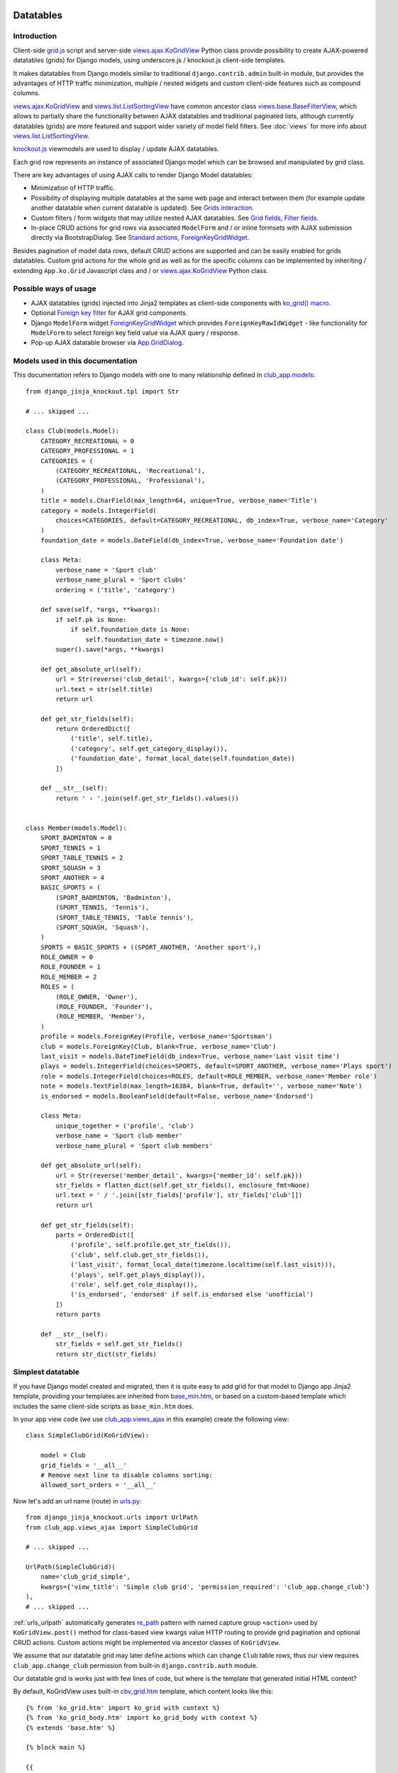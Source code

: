 ==========
Datatables
==========

.. _contenttypes framework: https://docs.djangoproject.com/en/dev/ref/contrib/contenttypes/
.. _django.contrib.admin.widgets: https://github.com/django/django/blob/master/django/contrib/admin/widgets.py

.. _the source code: https://github.com/Dmitri-Sintsov/django-jinja-knockout/tree/master/django_jinja_knockout
.. _the sample project code: https://github.com/Dmitri-Sintsov/djk-sample/

.. _base_bottom_scripts.htm: https://github.com/Dmitri-Sintsov/django-jinja-knockout/blob/master/django_jinja_knockout/jinja2/base_bottom_scripts.htm
.. _base_min.htm: https://github.com/Dmitri-Sintsov/django-jinja-knockout/blob/master/django_jinja_knockout/jinja2/base_min.htm
.. _cbv_grid.htm: https://github.com/Dmitri-Sintsov/django-jinja-knockout/blob/master/django_jinja_knockout/jinja2/cbv_grid.htm
.. _cbv_grid_breadcrumbs.htm: https://github.com/Dmitri-Sintsov/django-jinja-knockout/blob/master/django_jinja_knockout/jinja2/cbv_grid_breadcrumbs.htm
.. _cbv_grid_inline.htm: https://github.com/Dmitri-Sintsov/django-jinja-knockout/blob/master/django_jinja_knockout/jinja2/cbv_grid_inline.htm
.. _club_grid.html: https://github.com/Dmitri-Sintsov/djk-sample/blob/master/club_app/templates/club_grid.html
.. _club_equipment.htm: https://github.com/Dmitri-Sintsov/djk-sample/blob/master/club_app/jinja2/club_equipment.htm
.. _club_grid_with_action_logging.htm: https://github.com/Dmitri-Sintsov/djk-sample/blob/master/club_app/jinja2/club_grid_with_action_logging.htm
.. _ko_grid.htm: https://github.com/Dmitri-Sintsov/django-jinja-knockout/blob/master/django_jinja_knockout/jinja2/ko_grid.htm
.. _ko_grid_body.htm: https://github.com/Dmitri-Sintsov/django-jinja-knockout/blob/master/django_jinja_knockout/jinja2/ko_grid_body.htm
.. _member_grid_custom_actions.htm: https://github.com/Dmitri-Sintsov/djk-sample/blob/master/club_app/jinja2/member_grid_custom_actions.htm
.. _member_grid_tabs.htm: https://github.com/Dmitri-Sintsov/djk-sample/blob/master/club_app/jinja2/member_grid_tabs.htm

.. _app.js: https://github.com/Dmitri-Sintsov/django-jinja-knockout/blob/master/django_jinja_knockout/static/djk/js/app.js
.. _club-grid.js: https://github.com/Dmitri-Sintsov/djk-sample/blob/master/djk_sample/static/js/club-grid.js
.. _formsets.js: https://github.com/Dmitri-Sintsov/django-jinja-knockout/blob/master/django_jinja_knockout/static/djk/js/formsets.js
.. _grid.js: https://github.com/Dmitri-Sintsov/django-jinja-knockout/blob/master/django_jinja_knockout/static/djk/js/grid.js
.. _knockout.js: http://knockoutjs.com/
.. _member-grid.js: https://github.com/Dmitri-Sintsov/djk-sample/blob/master/djk_sample/static/js/member-grid.js
.. _underscore.js template: http://underscorejs.org/#template

.. _iconui: https://github.com/Dmitri-Sintsov/django-jinja-knockout/search?q=iconui&unscoped_q=iconui
.. _inputRow: https://github.com/Dmitri-Sintsov/django-jinja-knockout/search?q=inputRow&unscoped_q=inputRow
.. _App.ko.GridRow.getDescParts(): https://github.com/Dmitri-Sintsov/django-jinja-knockout/search?q=getDescParts&unscoped_q=getDescParts

.. _action_delete: https://github.com/Dmitri-Sintsov/django-jinja-knockout/search?utf8=%E2%9C%93&q=action_delete
.. _App.components: https://github.com/Dmitri-Sintsov/django-jinja-knockout/search?l=JavaScript&q=App.components&utf8=%E2%9C%93
.. _App.ActionTemplateDialog: https://github.com/Dmitri-Sintsov/django-jinja-knockout/search?l=JavaScript&q=ActionTemplateDialog
.. _App.ActionsMenuDialog: https://github.com/Dmitri-Sintsov/django-jinja-knockout/search?q=ActionsMenuDialog&type=Code
.. _App.FilterDialog: https://github.com/Dmitri-Sintsov/django-jinja-knockout/search?l=JavaScript&q=FilterDialog
.. _App.GridDialog: https://github.com/Dmitri-Sintsov/django-jinja-knockout/search?l=JavaScript&q=App.GridDialog&utf8=%E2%9C%93
.. _App.ModelFormDialog: https://github.com/Dmitri-Sintsov/django-jinja-knockout/search?l=JavaScript&q=ModelFormDialog
.. _App.initClientHooks: https://github.com/Dmitri-Sintsov/django-jinja-knockout/search?l=JavaScript&q=App.initClientHooks&utf8=%E2%9C%93
.. _App.bindTemplates: https://github.com/Dmitri-Sintsov/django-jinja-knockout/search?l=JavaScript&q=App.bindTemplates&utf8=%E2%9C%93
.. _App.renderNestedList: https://github.com/Dmitri-Sintsov/django-jinja-knockout/search?l=JavaScript&q=App.renderNestedList&utf8=%E2%9C%93
.. _App.Tpl: https://github.com/Dmitri-Sintsov/django-jinja-knockout/search?l=JavaScript&q=App.Tpl&utf8=%E2%9C%93

.. _Model.get_str_fields(): https://github.com/Dmitri-Sintsov/django-jinja-knockout/search?l=Python&q=get_str_fields
.. _NestedSerializer: https://github.com/Dmitri-Sintsov/django-jinja-knockout/search?l=Python&q=NestedSerializer
.. _re_path: https://docs.djangoproject.com/en/dev/ref/urls/#re-path

.. _can_delete_relation(): https://github.com/Dmitri-Sintsov/django-jinja-knockout/search?l=Python&q=can_delete_relation
.. _club_app.forms: https://github.com/Dmitri-Sintsov/djk-sample/blob/master/club_app/forms.py
.. _club_app.models: https://github.com/Dmitri-Sintsov/djk-sample/blob/master/club_app/models.py
.. _club_app.views_ajax: https://github.com/Dmitri-Sintsov/djk-sample/blob/master/club_app/views_ajax.py
.. _event_app.models: https://github.com/Dmitri-Sintsov/djk-sample/blob/master/event_app/models.py
.. _event_app.views_ajax: https://github.com/Dmitri-Sintsov/djk-sample/blob/master/event_app/views_ajax.py
.. _forms.FormWithInlineFormsets: https://github.com/Dmitri-Sintsov/django-jinja-knockout/blob/master/django_jinja_knockout/forms.py
.. _.get_actions(): https://github.com/Dmitri-Sintsov/django-jinja-knockout/search?l=Python&q=get_actions&type=&utf8=%E2%9C%93
.. _.vm_form(): https://github.com/Dmitri-Sintsov/django-jinja-knockout/search?l=Python&q=vm_form&type=&utf8=%E2%9C%93
.. _views: https://github.com/Dmitri-Sintsov/django-jinja-knockout/blob/master/django_jinja_knockout/views/
.. _views.GridActionsMixin: https://github.com/Dmitri-Sintsov/django-jinja-knockout/blob/master/django_jinja_knockout/views/ajax.py
.. _views.KoGridInline: https://github.com/Dmitri-Sintsov/django-jinja-knockout/blob/master/django_jinja_knockout/views/ajax.py
.. _views.KoGridView: https://github.com/Dmitri-Sintsov/django-jinja-knockout/blob/master/django_jinja_knockout/views/ajax.py
.. _views.ActionsView: https://github.com/Dmitri-Sintsov/django-jinja-knockout/search?l=Python&q=ActionsView&type=&utf8=%E2%9C%93
.. _views.ModelFormActionsView: https://github.com/Dmitri-Sintsov/django-jinja-knockout/blob/master/django_jinja_knockout/views/ajax.py
.. _views.ajax.KoGridView: https://github.com/Dmitri-Sintsov/django-jinja-knockout/blob/master/django_jinja_knockout/views/ajax.py
.. _views.base.BaseFilterView: https://github.com/Dmitri-Sintsov/django-jinja-knockout/blob/master/django_jinja_knockout/views/base.py
.. _views.list.ListSortingView: https://github.com/Dmitri-Sintsov/django-jinja-knockout/blob/master/django_jinja_knockout/views/list.py
.. _urls.py: https://github.com/Dmitri-Sintsov/djk-sample/blob/master/djk_sample/urls.py
.. _widgets.BaseGridWidget: https://github.com/Dmitri-Sintsov/django-jinja-knockout/search?l=Python&q=BaseGridWidget
.. _widgets.ForeignKeyGridWidget: https://github.com/Dmitri-Sintsov/django-jinja-knockout/blob/master/django_jinja_knockout/widgets.py

.. _last_action: https://github.com/Dmitri-Sintsov/django-jinja-knockout/search?q=last_action&type=code
.. _callback_action: https://github.com/Dmitri-Sintsov/django-jinja-knockout/search?q=callback_action
.. _getLastActionUrl(): https://github.com/Dmitri-Sintsov/django-jinja-knockout/search?q=getLastActionUrl

.. _discover_grid_options: https://github.com/Dmitri-Sintsov/django-jinja-knockout/search?utf8=%E2%9C%93&q=discover_grid_options


Introduction
------------
Client-side `grid.js`_ script and server-side `views.ajax.KoGridView`_ Python class provide possibility to create
AJAX-powered datatables (grids) for Django models, using underscore.js / knockout.js client-side templates.

It makes datatables from Django models similar to traditional ``django.contrib.admin`` built-in module, but provides the
advantages of HTTP traffic minimization, multiple / nested widgets and custom client-side features such as compound
columns.

`views.ajax.KoGridView`_ and `views.list.ListSortingView`_ have common ancestor class `views.base.BaseFilterView`_,
which allows to partially share the functionality between AJAX datatables and traditional paginated lists, although
currently datatables (grids) are more featured and support wider variety of model field filters. See :doc:`views` for
more info about `views.list.ListSortingView`_.

`knockout.js`_ viewmodels are used to display / update AJAX datatables.

Each grid row represents an instance of associated Django model which can be browsed and manipulated by grid class.

There are key advantages of using AJAX calls to render Django Model datatables:

* Minimization of HTTP traffic.
* Possibility of displaying multiple datatables at the same web page and interact between them (for example update
  another datatable when current datatable is updated). See `Grids interaction`_.
* Custom filters / form widgets that may utilize nested AJAX datatables. See `Grid fields`_, `Filter fields`_.
* In-place CRUD actions for grid rows via associated ``ModelForm`` and / or inline formsets with AJAX submission
  directly via BootstrapDialog. See `Standard actions`_, `ForeignKeyGridWidget`_.

Besides pagination of model data rows, default CRUD actions are supported and can be easily enabled for grids datatables.
Custom grid actions for the whole grid as well as for the specific columns can be implemented by inheriting / extending
``App.ko.Grid`` Javascript class and / or `views.ajax.KoGridView`_ Python class.

Possible ways of usage
----------------------
* AJAX datatables (grids) injected into Jinja2 templates as client-side components with `ko_grid() macro`_.
* Optional `Foreign key filter`_ for AJAX grid components.
* Django ``ModelForm`` widget `ForeignKeyGridWidget`_ which provides ``ForeignKeyRawIdWidget`` - like functionality for
  ``ModelForm`` to select foreign key field value via AJAX query / response.
* Pop-up AJAX datatable browser via `App.GridDialog`_.

Models used in this documentation
---------------------------------
.. highlight:: python

This documentation refers to Django models with one to many relationship defined in `club_app.models`_::

    from django_jinja_knockout.tpl import Str

    # ... skipped ...

    class Club(models.Model):
        CATEGORY_RECREATIONAL = 0
        CATEGORY_PROFESSIONAL = 1
        CATEGORIES = (
            (CATEGORY_RECREATIONAL, 'Recreational'),
            (CATEGORY_PROFESSIONAL, 'Professional'),
        )
        title = models.CharField(max_length=64, unique=True, verbose_name='Title')
        category = models.IntegerField(
            choices=CATEGORIES, default=CATEGORY_RECREATIONAL, db_index=True, verbose_name='Category'
        )
        foundation_date = models.DateField(db_index=True, verbose_name='Foundation date')

        class Meta:
            verbose_name = 'Sport club'
            verbose_name_plural = 'Sport clubs'
            ordering = ('title', 'category')

        def save(self, *args, **kwargs):
            if self.pk is None:
                if self.foundation_date is None:
                    self.foundation_date = timezone.now()
            super().save(*args, **kwargs)

        def get_absolute_url(self):
            url = Str(reverse('club_detail', kwargs={'club_id': self.pk}))
            url.text = str(self.title)
            return url

        def get_str_fields(self):
            return OrderedDict([
                ('title', self.title),
                ('category', self.get_category_display()),
                ('foundation_date', format_local_date(self.foundation_date))
            ])

        def __str__(self):
            return ' › '.join(self.get_str_fields().values())


    class Member(models.Model):
        SPORT_BADMINTON = 0
        SPORT_TENNIS = 1
        SPORT_TABLE_TENNIS = 2
        SPORT_SQUASH = 3
        SPORT_ANOTHER = 4
        BASIC_SPORTS = (
            (SPORT_BADMINTON, 'Badminton'),
            (SPORT_TENNIS, 'Tennis'),
            (SPORT_TABLE_TENNIS, 'Table tennis'),
            (SPORT_SQUASH, 'Squash'),
        )
        SPORTS = BASIC_SPORTS + ((SPORT_ANOTHER, 'Another sport'),)
        ROLE_OWNER = 0
        ROLE_FOUNDER = 1
        ROLE_MEMBER = 2
        ROLES = (
            (ROLE_OWNER, 'Owner'),
            (ROLE_FOUNDER, 'Founder'),
            (ROLE_MEMBER, 'Member'),
        )
        profile = models.ForeignKey(Profile, verbose_name='Sportsman')
        club = models.ForeignKey(Club, blank=True, verbose_name='Club')
        last_visit = models.DateTimeField(db_index=True, verbose_name='Last visit time')
        plays = models.IntegerField(choices=SPORTS, default=SPORT_ANOTHER, verbose_name='Plays sport')
        role = models.IntegerField(choices=ROLES, default=ROLE_MEMBER, verbose_name='Member role')
        note = models.TextField(max_length=16384, blank=True, default='', verbose_name='Note')
        is_endorsed = models.BooleanField(default=False, verbose_name='Endorsed')

        class Meta:
            unique_together = ('profile', 'club')
            verbose_name = 'Sport club member'
            verbose_name_plural = 'Sport club members'

        def get_absolute_url(self):
            url = Str(reverse('member_detail', kwargs={'member_id': self.pk}))
            str_fields = flatten_dict(self.get_str_fields(), enclosure_fmt=None)
            url.text = ' / '.join([str_fields['profile'], str_fields['club']])
            return url

        def get_str_fields(self):
            parts = OrderedDict([
                ('profile', self.profile.get_str_fields()),
                ('club', self.club.get_str_fields()),
                ('last_visit', format_local_date(timezone.localtime(self.last_visit))),
                ('plays', self.get_plays_display()),
                ('role', self.get_role_display()),
                ('is_endorsed', 'endorsed' if self.is_endorsed else 'unofficial')
            ])
            return parts

        def __str__(self):
            str_fields = self.get_str_fields()
            return str_dict(str_fields)

Simplest datatable
------------------

If you have Django model created and migrated, then it is quite easy to add grid for that model to Django app Jinja2
template, providing your templates are inherited from `base_min.htm`_, or based on a custom-based template which
includes the same client-side scripts as ``base_min.htm`` does.

In your app view code (we use `club_app.views_ajax`_ in this example) create the following view::

    class SimpleClubGrid(KoGridView):

        model = Club
        grid_fields = '__all__'
        # Remove next line to disable columns sorting:
        allowed_sort_orders = '__all__'

Now let's add an url name (route) in `urls.py`_::

    from django_jinja_knockout.urls import UrlPath
    from club_app.views_ajax import SimpleClubGrid

    # ... skipped ...

    UrlPath(SimpleClubGrid)(
        name='club_grid_simple',
        kwargs={'view_title': 'Simple club grid', 'permission_required': 'club_app.change_club'}
    ),
    # ... skipped ...

:ref:`urls_urlpath` automatically generates `re_path`_ pattern with named capture group ``<action>`` used by
``KoGridView.post()`` method for class-based view kwargs value HTTP routing to provide grid pagination and optional CRUD
actions. Custom actions might be implemented via ancestor classes of ``KoGridView``.

We assume that our datatable grid may later define actions which can change ``Club`` table rows, thus our view requires
``club_app.change_club`` permission from built-in ``django.contrib.auth`` module.

.. highlight:: jinja

Our datatable grid is works just with few lines of code, but where is the template that generated initial HTML content?

By default, KoGridView uses built-in `cbv_grid.htm`_ template, which content looks like this::

    {% from 'ko_grid.htm' import ko_grid with context %}
    {% from 'ko_grid_body.htm' import ko_grid_body with context %}
    {% extends 'base.htm' %}

    {% block main %}

    {{
    ko_grid(
        grid_options={
            'pageRoute': view.request.resolver_match.url_name,
        }
    )
    }}

    {% endblock main %}

    {% block bottom_scripts %}
        {{ ko_grid_body() }}
        <script src="{{ static('djk/js/grid.js') }}"></script>
    {% endblock bottom_scripts %}

One may extend this template to customize grid, which we will do later.

Take a note that two Jinja2 macros are imported. Let's explain their purpose.

.. _datatables_ko_grid_macro:

ko_grid() macro
~~~~~~~~~~~~~~~

.. highlight:: html

Jinja2 macro ``ko_grid()`` generates html code of client-side component which looks like this in the generated page
html::

    <a name="club_grid"></a>
    <div class="component"
        data-component-class="App.ko.ClubGrid"
        id="club_grid"
        data-component-options='{"defaultOrderBy": {"foundation_date": "-"}, "pageRoute": "club_grid_with_action_logging"}'
        data-template-args="{'show_pagination': true, 'show_title': true, 'vscroll': true}"
        data-template-id="ko_grid_body"
        data-template-options="{'meta_is_grid': true}">
    </div>

The code is inserted into web page body block. This HTML is not the full DOM subtree of grid but an initial stub.
It will be automatically expanded with the content of `underscore.js template`_ with name ``ko_grid_body`` by
`App.bindTemplates`_ called via `App.initClientHooks`_. See :ref:`clientside_underscore_js_templates` for more details.

At the next step, expanded DOM subtree will be automatically bound to newly created instance of ``App.ko.Grid``
Javascript class via `App.components`_ class instance `.add()` method to make the grid "alive".

``ko_grid()`` macro accepts the following kwargs:

.. highlight:: python

* Mandatory ``grid_options`` are client-side component options of current grid. It's a dict with the following keys:

  * Mandatory key ``'pageRoute'`` is used to get Python grid class in ``ko_grid()`` macro to autoconfigure client-side
    options of grid (see the macro code in `ko_grid.htm`_ for details).
  * The rest of the keys are optional and are passed to the constructor of ``App.ko.Grid`` class. They could be used to
    modify grid appearance / behavior. See ``App.ko.Grid`` class ``.init()`` method  ``.options`` property for the
    current list of possible options. Some of these are:

    * ``alwaysShowPagination`` - set to ``False`` to show pagination controls only when there is more than one page
      of model instances are available.
    * ``expandFilterContents`` - whether the templates of datatable filters should be expanded as recursive underscore
      templates; by default is ``False``.
    * ``defaultOrderBy`` - override initial order_by field name (by default Django model ``Meta.ordering`` is used).
    * ``highlightMode`` - built-in modes (See `'switch_highlight' action`_):

      * ``'none'`` - do not highlight,
      * ``'cycleColumns'`` - highlight columns with Bootstrap colors,
      * ``'cycleRows'`` - highlight rows with Bootstrap colors,
      * ``'linearRows'`` - highlight rows with CSS gradient,

    * ``preloadedMetaList`` - see `'meta list' action preload`_.
    * ``searchPlaceholder`` - text to display when search field is empty.
    * ``separateMeta`` - see `'meta_list' action and custom initial field filters`_.
    * ``showCompoundKeys`` - boolean, whether the names of compound columns should be displayed;
    * ``showSelection`` - enable selection of single rows (one model instance of grid).
    * ``ownerCtrl`` - used internally to embed client-side parts of datatables (grids) into another classes, for example
      into `ForeignKeyGridWidget`_ dialogs and `Foreign key filter`_. The value of this option should be the instance of
      Javascript class, thus it is unused in server-side ``ko_grid()`` macro and should be provided in the inherited
      client-side class instead.

      * See `Customizing visual display of fields at client-side`_ for a simple example of grid inheritance.
      * See `App.GridDialog`_ code for the example of embedding grid into another Javascript class via ``ownerCtrl``
        property.

    * ``selectMultipleRows`` - set to ``True`` to enable multiple rows selection. Can be used to perform action with
      querysets of models, not just one Model instance. Use ``objects = self.get_queryset_for_action()`` in Django
      ``KoGridView`` derived CBV action handler to get the queryset with selected model instances. See `action_delete`_
      implementation for example.
    * ``vScrollPage`` - whether datatable with ``"template_args":`` ``{`` ``"vscroll"``: ``true`` ``}`` shoud have it's
      rows scrolled to the top after each page load; by default is ``True``.

* Optional ``template_args`` argument is passed as ``data-template-args`` attribute to `underscore.js template`_,
  which is then used to alter visual layout of grid. In our case we assume that rows of ``club_app.Club`` may be
  visually long enough so we turn on vertical scrolling for these via ``"vscroll":`` ``true`` (which is off by default).
* Optional ``dom_attrs`` argument is used to set extra DOM attributes of the component template:

  It may provide the value of component DOM ``id`` attribute which may then be used to get the instance of component
  (instance of ``App.ko.Grid`` class). It is especially useful in the pages which define multiple datatables (grids)
  that interact to each other. See `Grids interaction`_ for more details.

  It also allows to pass custom values of template ``data-template-id``, ``data-template-args``, ``data-template-options``
  html attributes used by template processor ``App.Tpl``. See :ref:`clientside_underscore_js_templates` for more detail
  on these attributes usage. See also `member_grid_tabs.htm`_ for the example of overriding the template.

* See `ko_grid.htm`_ for the source code of `ko_grid() macro`_.
* See `app.js`_ `App.components`_ instance for the details of client-side components implementation.
* See `app.js`_ `App.Tpl`_ class for the details of client-side template processor implementation.

ko_grid_body() macro
~~~~~~~~~~~~~~~~~~~~

``ko_grid_body()`` macro, defined in `ko_grid_body.htm`_ is inserted into web page bottom scripts block.
However it does not contain directly executed Javascript code, but a set of recursive ``underscore.js`` templates (such
as ``ko_grid_body``) that are applied automatically to each grid component DOM nodes, generated by beforementioned
``ko_grid()`` Jinja2 macro.

Then `cbv_grid.htm`_ includes actual client-side implementation of ``App.ko.Grid`` from `grid.js`_. The script is not
so small, and datatables are not always displayed at each Django page, so it is not included into `base_min.htm`_
``bottom_scripts`` block by default. However, it's size is well-justified knowing that it is loaded just once for all
grids of the site. Usually it's cached at client-side by the browser, which reduces quite a lot of HTTP traffic for grid
pagination and grid actions.

.. highlight:: jinja

``ko_grid_body()`` macro includes two versions of filter field widgets:

* ``ko_grid_filter_choices`` / ``ko_grid_filter_popup`` used by default, when filter values are selected via bootstrap
  drop-down menus.
* ``ko_grid_breadcrumb_filter_choices`` / ``ko_grid_breadcrumb_filter_popup``, when filter values are displayed as
  bootstrap breadcrumbs. To activate this version of filter field widgets, one should call ``ko_grid_body()`` macro
  like this::

    {{
        ko_grid_body(
            include_ids=[
                'ko_grid_breadcrumb_filter_choices',
                'ko_grid_breadcrumb_filter_popup'
            ],
            exclude_ids=[
                'ko_grid_filter_choices',
                'ko_grid_filter_popup'
            ]
        )
    }}

  ``exclude_ids`` argument saves a bit of html removing unused underscore.js templates from the resulting page.
  It is also possible to have multiple grids datatables with different styles of filters at the same page. In such case
  ``exclude_ids`` argument should not be used.
  There is `cbv_grid_breadcrumbs.htm`_ Jinja2 macro that could be used as ``template_name`` value of ``KoGridView``
  derived grid class attribute to use breadcrumb-style filters. See sample project `club_app.views_ajax`_ for the
  example.

==================
Grid configuration
==================

.. highlight:: python

Let's see some more advanced grid sample for the ``club_app.models.Member``, Django view part::

    from django_jinja_knockout.views import KoGridView
    from .models import Member

    class MemberGrid(KoGridView):

        client_routes = {
            'member_grid',
            # url name (route) for 'profile' key of self.allowed_filter_fields
            'profile_fk_widget',
            # url name (route) for 'club' key of self.allowed_filter_fields
            'club_grid_simple'
        }
        # Use custom grid template instead of default 'cbv_grid.htm' template.
        template_name = 'member_grid.htm'
        model = Member
        grid_fields = [
            'profile',
            'club',
            # Compound columns:
            [
                # Will join 'category' field from related 'Club' table automatically via Django ORM.
                'club__category',
                'last_visit',
                'plays',
                'role',
            ],
            'note',
            'is_endorsed'
        ]
        # Will include all model field raw values to JSON response.
        exclude_fields = []
        search_fields = [
            ('club__title', 'icontains'),
            ('profile__first_name', 'icontains'),
            ('profile__last_name', 'icontains')
        ]
        allowed_sort_orders = [
            'club',
            'last_visit',
            'plays',
            'is_endorsed'
        ]
        allowed_filter_fields = OrderedDict([
            ('profile', None),
            ('club', None),
            ('last_visit', None),
            ('club__category', None),
            # Include only some Django model choices and disable multiple choices for 'plays' filter.
            ('plays', {
                'type': 'choices', 'choices': Member.BASIC_SPORTS, 'multiple_choices': False
            }),
            ('role', None),
            ('is_endorsed', None),
        ])

See `club_app.views_ajax`_ for the full sample.

Client-side response of ``KoGridView`` `'list' action`_ returns only raw values of ``grid_fields`` by default.

* To include all field values, set class-level attribute ``exclude_fields`` of ``KoGridView`` ancestor to empty list.
* To exclude some sensitive field values from client-side exposure, add these to ``exclude_fields`` list.

Grid fields
-----------
Django model may have many fields, some of these having long string representation, thus visually grid may become too
large to fit the screen and hard to navigate. Not all of the fields always has to be displayed.

Some fields may need to be hidden from user for security purposes. One also might want to display foreign key span
relationships, which are implemented in Django ORM via ``'__'`` separator between related fields name, like
``club__category`` in this example.

Set Django grid class ``grid_fields`` property value to the list of model fields that will be displayed as grid columns.
Foreign key relationship spans are supported too.

Compound columns
~~~~~~~~~~~~~~~~

Compound columns are supported. In the example above, 8 fields will be displayed in 5 columns, conserving horizontal
display space of datatable row:

.. list-table:: MemberGrid
   :widths: 20 20 20 20 20
   :header-rows: 1

   * - 'profile'
     - 'club'
     - 'club__category'

       'last_visit'

       'plays'

       'role'

     - 'note'
     - 'is_endorsed'
   * - profile1
     - club1
     - club__category1

       last_visit1

       plays1

       role1

     - note1
     - is_endorsed1
   * - profile2
     - club2
     - club__category2

       last_visit2

       plays2

       role2

     - note2
     - is_endorsed2

``profile`` / ``club`` / ``note`` fields visual display can take lots of screen space, because first two are foreign
fields, while ``note`` is a ``TextField``, thus these are rendered in separate columns of datatable.

``club_category`` / ``last_visit`` / ``plays`` / ``role`` fields visual display is short, thus these are grouped into
single compound column to preserve display space.

``is_endorsed`` field does not take lots of space, however it's a very important one, thus is displayed in separate
column.

Traditional non-AJAX `views.list.ListSortingView`_ also supports compound columns with the same definition syntax::

    class ActionList(ContextDataMixin, ListSortingView):
        # Enabled always visible paginator links because there could be many pages of actions, potentially.
        always_visible_links = True
        model = Action
        grid_fields = [
            [
                'performer',
                'performer__is_superuser',
                'date',
            ],
            'action_type',
            'content_object'
        ]
        allowed_sort_orders = [
            'performer',
            'date',
            'action_type',
        ]

        def get_allowed_filter_fields(self):
            allowed_filter_fields = {
                'action_type': None,
                'content_type': self.get_contenttype_filter(
                    ('club_app', 'club'),
                    ('club_app', 'equipment'),
                    ('club_app', 'member'),
                )
            }
            return allowed_filter_fields

Nested verbose field names
~~~~~~~~~~~~~~~~~~~~~~~~~~

.. highlight:: python

Grid datatables and grid-based classes like `ForeignKeyGridWidget`_ support displaying verbose / localized field names
of Django model instances with their values, including foreign key related model fields. It is supported in the
following cases:

* Related model fields display in grid cells;
* Grid row actions;
* `ForeignKeyGridWidget`_ display of chosen fk value;

* Client-side support of field names display is added into `App.renderNestedList`_ via ``options`` . ``i18n`` mapping.
* Server-side support of rendering verbose field names is implemented in:

  * ``tpl`` module ``print_list()`` function now supports optional ``show_keys`` / ``i18n`` arguments.
  * ``models`` module functions used to gather verbose field names of Django model:

    * ``model_fields_meta()`` - get fields verbose names of the selected model;
    * ``yield_related_models()`` - get related models of the selected model;

  * ``views.ajax.GridActionsMixin`` class:

    * ``get_model_fields_verbose_names()`` - get current grid Django model fields verbose names.
    * ``get_related_model_fields_verbose_names()`` - get related models fields verbose names.
    * ``get_related_models()`` returns the list of related models.

The list of current model verbose field names is returned by `'meta' action`_ as value of ``meta`` . ``listOptions``
property, while the list of related models fields verbose names is returned as value of ``meta`` .
``fkNestedListOptions`` property.

By default the list of related models fields verbose names is collected automatically, but in case grid model has
generic relationships, these can be specified manually via class-level ``related_models`` property like this::

    from .models import Action, Club, Equipment, Manufactures, Member, Profile
    from django_jinja_knockout.views import KoGridView
    # ... skipped ...

    class ActionGrid(KoGridView):

        client_routes = {
            'user_fk_widget'
        }
        model = Action
        grid_fields = [
            'performer',
            'date',
            'action_type',
            'content_type',
            'content_object'
        ]
        # Autodetection of related_models is impossible because Action model has generic relationships.
        related_models = [Club, Equipment, Manufacturer, Member, Profile]

        # ... skipped ...

Relation prefixes ``club``, ``equipment`` and so on will be automatically prepended to related models verbose names to
avoid the name clash in case different related models fields having the same field name but a different verbose name.

See `event_app.views_ajax`_ ``ActionGrid`` class for the full example.

It is possible to specify relation prefix manually with ``related_models`` initialized as dict. To use repeated prefix,
initialize grid ``related_models`` class level property as the list of tuple pairs::

    from .models import EventLog, Club, Equipment, Member
    from django_jinja_knockout.views import KoGridView
    # ... skipped ...

    class EventLogGrid(KoGridView):

        model = EventLog
        grid_fields = [
            'user__username',
            'content_object',
            'content_type',
        ]
        allowed_sort_orders = [
            'user__username',
            'content_type',
        ]
        search_fields = [
            ('user__username', 'icontains'),
        ]
        related_models = [
            ('content_object', Club),
            ('content_object', Equipment),
            ('content_object', Member),
        ]
        # ... skipped ...

To override automatic collecting of Django model verbose field names, one has to define Django model @classmethod
``get_fields_i18n``, which should return a dict with keys as field names and values as their verbose / localized names.

Customizing visual display of fields at client-side
~~~~~~~~~~~~~~~~~~~~~~~~~~~~~~~~~~~~~~~~~~~~~~~~~~~

.. highlight:: javascript

To alter visual representation of grid row cells, one should override ``App.ko.GridRow`` Javascript class ``.display()``
method, to implement custom display layout of field values at client-side. The same method also can be used to generate
condensed representations of long text values via Bootstrap popovers, or even to display fields as form inputs:
using grid as paginated AJAX form - (which is also possible but requires writing custom ``underscore.js`` grid layout
templates, partially covered in modifying_visual_layout_of_grid_)::

    'use strict';

    App.ko.MemberGridRow = function(options) {
        $.inherit(App.ko.GridRow.prototype, this);
        this.init(options);
    };

    (function(MemberGridRow) {

        MemberGridRow.useInitClient = true;

        MemberGridRow.display = function(field) {
            var displayValue = this._super._call('display', field);
            switch (field) {
            case 'role':
                // Display field value as bootstrap label.
                var types = ['success', 'info', 'primary'];
                displayValue = $('<span>', {
                    'class': 'label preformatted'
                })
                .text(displayValue)
                .addClass(
                    'label-' + (this.values[field] < types.length ? types[this.values[field]] : 'info')
                );
                break;
            case 'note':
                // Display field value as bootstrap clickable popover.
                var gridColumn = this.ownerGrid.getKoGridColumn(field);
                if (this.values[field] !== '') {
                    displayValue = $('<button>', {
                        'class': 'btn btn-info',
                        'data-content': this.values[field],
                        'data-toggle': 'popover',
                        'data-trigger': 'click',
                        'data-placement': 'bottom',
                        'title': gridColumn.name,
                    }).text('Full text');
                }
                break;
            case 'is_endorsed':
                // Display field value as form input.
                var attrs = {
                    'type': 'checkbox',
                    'class': 'form-field club-member',
                    'data-pkval': this.getValue(this.ownerGrid.meta.pkField),
                    'name': field + '[]',
                };
                if (this.values[field]) {
                    attrs['checked'] = 'checked';
                }
                displayValue = $('<input>', attrs);
            }
            return displayValue;
        };

    })(App.ko.MemberGridRow.prototype);


    App.ko.MemberGrid = function(options) {
        $.inherit(App.ko.Grid.prototype, this);
        this.init(options);
    };

    (function(MemberGrid) {

        MemberGrid.iocRow = function(options) {
            return new App.ko.MemberGridRow(options);
        };

    })(App.ko.MemberGrid.prototype);

See `member-grid.js`_ for full-size example.

``App.ko.GridRow`` class ``.display()`` method used in `grid.js`_ ``grid_compound_cell`` binding supports the following
types of values:

.. highlight:: python

* jQuery objects, whose set of elements will be added to cell DOM

.. _get_str_fields():

get_str_fields model formatting / serialization
~~~~~~~~~~~~~~~~~~~~~~~~~~~~~~~~~~~~~~~~~~~~~~~

* Nested list of values, which is automatically passed to client-side in AJAX response by ``KoGridView`` when current
  Django model has ``get_str_fields()`` method implemented. This method returns str() representation of some or all
  model fields::

    class Member(models.Model):

        # ... skipped ...

        # returns the list of str() values for all or some of model fields,
        # optionally spanning relationships via nested lists.
        def get_str_fields(self):
            parts = OrderedDict([
                ('profile', self.profile.get_str_fields()),
                ('club', self.club.get_str_fields()),
                ('last_visit', format_local_date(timezone.localtime(self.last_visit))),
                ('plays', self.get_plays_display()),
                ('role', self.get_role_display()),
                ('is_endorsed', 'endorsed' if self.is_endorsed else 'unofficial')
            ])
            return parts

        # It's preferable to reconstruct model's str() via get_str_fields() to keep it DRY.
        def __str__(self):
            str_fields = self.get_str_fields()
            return str_dict(str_fields)

`Model.get_str_fields()`_ will also be used for automatic formatting of scalar fields via grid row ``str_fields``
property. See `'list' action`_ for more info.

.. highlight:: javascript

* Scalar values will be placed into grid cells via ``jQuery.html()`` WITHOUT XSS protection. Usually these values are
  server-side Django generated strings. Make sure these strings do not contain unsafe HTML to prevent XSS. Here's the
  sample implementation in the version 1.0.0 of `grid.js`_::

    // Supports jQuery elements / nested arrays / objects / HTML strings as grid cell value.
    GridColumnOrder.renderRowValue = function(element, value) {
        App.renderValue(element, value, this.getNestedListOptions());
    };

.. highlight:: python

`Model.get_str_fields()`_ is also used to serialize model instances by `NestedSerializer`_, when available.

Client-side class overriding
~~~~~~~~~~~~~~~~~~~~~~~~~~~~

To override client-side class to ``App.ko.MemberGrid`` instead of default ``App.ko.Grid``, define default grid
options like this::

    from django_jinja_knockout.views import KoGridView
    from .models import Member

    # ... skipped ...

    class MemberGrid(KoGridView):

        model = Member
        # ... skipped ...
        grid_options = {
            'classPath': 'App.ko.MemberGrid'
        }

Virtual fields
~~~~~~~~~~~~~~

.. highlight:: python

`views.KoGridView`_ also supports virtual fields, which are not real database table fields, but a calculated
values. It supports both SQL calculated fields via Django ORM annotations and virtual fields calculated in Python code.
To implement virtual field(s), one has to override the following methods in the grid child class::

    class ClubGridWithVirtualField(SimpleClubGrid):

        grid_fields = [
            'title',
            'category',
            'foundation_date',
            # Annotated field.
            'total_members',
            # Virtual field.
            'exists_days'
        ]

        def get_base_queryset(self):
            # Django ORM annotated field 'total_members'.
            return super().get_base_queryset().annotate(total_members=Count('member'))

        def get_field_verbose_name(self, field_name):
            if field_name == 'exists_days':
                # Add virtual field.
                return 'Days since foundation'
            elif field_name == 'total_members':
                # Add annotated field.
                return 'Total members'
            else:
                return super().get_field_verbose_name(field_name)

        def get_related_fields(self, query_fields=None):
            query_fields = super().get_related_fields(query_fields)
            # Remove virtual field from queryset values().
            query_fields.remove('exists_days')
            return query_fields

        def get_model_fields(self):
            model_fields = copy(super().get_model_fields())
            # Remove annotated field which is unavailable when creating / updating single object which does not uses
            # self.get_base_queryset()
            # Required only because current grid is editable.
            model_fields.remove('total_members')
            return model_fields

        def postprocess_row(self, row, obj):
            # Add virtual field value.
            row['exists_days'] = (timezone.now().date() - obj.foundation_date).days
            if 'total_members' not in row:
                # Add annotated field value which is unavailable when creating / updating single object which does not uses
                # self.get_base_queryset()
                # Required only because current grid is editable.
                row['total_members'] = obj.member_set.count()
            row = super().postprocess_row(row, obj)
            return row

        # Optional formatting of virtual field (not required).
        def get_row_str_fields(self, obj, row):
            str_fields = super().get_row_str_fields(obj, row)
            if str_fields is None:
                str_fields = {}
            # Add formatted display of virtual field.
            is_plural = pluralize(row['exists_days'], arg='days')
            str_fields['exists_days'] = '{} {}'.format(row['exists_days'], 'day' if is_plural == '' else is_plural)
            return str_fields

See `club_app.views_ajax`_ code for full implementation.

Filter fields
-------------
Grid supports different types of filters for model fields, to reduce paginated queryset, which helps to locate specific
data in the whole model's database table rows set.

.. highlight:: python

Full-length as well as shortcut definitions of field filters are supported::

    from collections import OrderedDict
    from django_jinja_knockout.views import KoGridView
    from .models import Model1


    class Model1Grid(KoGridView):
        # ... skipped ...

        allowed_filter_fields = OrderedDict([
            (
                # Example of complete filter definition for field type 'choices':
                'field1',
                {
                    'type': 'choices',
                    'choices': Model1.FIELD1_CHOICES,
                    # Do not display 'All' choice which resets the filter:
                    'add_reset_choice': False,
                    # List of choices that are active by default:
                    'active_choices': ['field1_value_1'],
                    # Do not allow to select multiple choices:
                    'multiple_choices': False
                },
            ),
            # Only some of filter properties are defined, the rest are autoguessed:
            (
                'field2',
                {
                    # Commented out to autodetect field type:
                    # 'type': 'choices',
                    # Commented out to autodetect field.choices:
                    # 'choices': Model1.FIELD1_CHOICES,
                    # Is true by default, thus switching to False:
                    'multiple_choices': False
                }
            ),
            # Try to autodetect field filter completely:
            ('field3', None),
            # Custom choices filter (not necessarily matching Model1.field4 choices):
            ('field4', CUSTOM_CHOICES_FOR_FIELD4),
            # Select foreign key choices via AJAX grid built into BootstrapDialog.
            # Can be replaced to ('model2_fk', None) to autodetect filter type,
            # but explicit type might be required when using IntegerField as foreign key.
            ('model2_fk', {
                'type': 'fk'
            }),
        ])

Next types of built-in field filters are available:

Range filters
~~~~~~~~~~~~~

* ``'number' filter`` / ``'datetime' filter`` / ``'date' filter``: Uses ``App.ko.RangeFilter`` from `grid.js`_ to
  display dialog with range of scalar values. It's applied to the corresponding Django model scalar fields.

Choices filter
~~~~~~~~~~~~~~

* ``'choices' filter`` is used by default when Django model field has ``choices`` property defined, like ``plays`` and
  ``role`` fields in the next example::

    from django.utils.translation import ugettext as _
    # ... skipped ...

    class Member(models.Model):
        SPORT_BADMINTON = 0
        SPORT_TENNIS = 1
        SPORT_TABLE_TENNIS = 2
        SPORT_SQUASH = 3
        SPORT_ANOTHER = 4
        BASIC_SPORTS = (
            (SPORT_BADMINTON, 'Badminton'),
            (SPORT_TENNIS, 'Tennis'),
            (SPORT_TABLE_TENNIS, 'Table tennis'),
            (SPORT_SQUASH, 'Squash'),
        )
        SPORTS = BASIC_SPORTS + ((SPORT_ANOTHER, 'Another sport'),)
        ROLE_OWNER = 0
        ROLE_FOUNDER = 1
        ROLE_MEMBER = 2
        ROLES = (
            (ROLE_OWNER, 'Owner'),
            (ROLE_FOUNDER, 'Founder'),
            (ROLE_MEMBER, 'Member'),
        )
        profile = models.ForeignKey(Profile, verbose_name='Sportsman')
        club = models.ForeignKey(Club, blank=True, verbose_name='Club')
        last_visit = models.DateTimeField(db_index=True, verbose_name='Last visit time')
        plays = models.IntegerField(choices=SPORTS, default=SPORT_ANOTHER, verbose_name='Plays sport')
        role = models.IntegerField(choices=ROLES, default=ROLE_MEMBER, verbose_name='Member role')
        note = models.TextField(max_length=16384, blank=True, default='', verbose_name='Note')
        is_endorsed = models.BooleanField(default=False, verbose_name='Endorsed')

``'choices' filter`` is also automatically populated when the field is an instance of ``BooleanField`` /
``NullBooleanField``.

When using ``'choices' filter`` for a grid column (Django model field), instance of ``App.ko.GridFilter`` will be
created at client-side, representing a dropdown with the list of possible choices from the ``Club.CATEGORIES`` tuple
above::

    from django_jinja_knockout.views import KoGridView
    from .models import Member

    class MemberGrid(KoGridView):

        model = Member
        # ... skipped ...

        allowed_filter_fields = OrderedDict([
            ('profile', None),
            ('club', None),
            ('last_visit', None),
            ('club__category', None),
            # Include all Django model field choices, multiple selection will be auto-enabled
            # when there are more than two choices.
            ('plays', None),
            ('role', None),
            ('is_endorsed', None),
        ])

Choices can be customized by supplying a dict with additional keys / values. See ``play`` field filter in the next
example::

    class MemberGrid(KoGridView):

        model = Member
        # ... skipped ...

        allowed_filter_fields = OrderedDict([
            ('profile', None),
            ('club', None),
            ('last_visit', None),
            ('club__category', None),
            # Include only limited BASIC_SPORTS Django model field choices
            # and disable multiple choices for 'plays' filter.
            ('plays', {
                'type': 'choices', 'choices': Member.BASIC_SPORTS, 'multiple_choices': False
            }),
            ('role', None),
            ('is_endorsed', None),
        ])

Query filters support arrays of choices for filter value::

    class MemberGrid(KoGridView):

        model = Member
        # ... skipped ...

        allowed_filter_fields = OrderedDict([
            (
                'is_endorsed',
                {
                    'choices': ((True, 'Active'), ([None, False], 'Candidate')),
                }
            )
        ])

When user will select ``Candidate`` choice from the drop-down list, two filters will be applied: ``None`` or ``False``.

Foreign key filter
~~~~~~~~~~~~~~~~~~

* ``'fk' filter``: Uses ``App.ko.FkGridDialog`` from `grid.js`_ to select filter choices of foreign key field. This
  widget is similar to ``ForeignKeyRawIdWidget`` defined in `django.contrib.admin.widgets`_ that is used via
  ``raw_id_fields`` django.admin class option. Because it completely relies on AJAX calls, one should create grid class
  for the foreign key field, for example::

    class ProfileFkWidgetGrid(KoGridView):

        model = Profile
        form = ProfileForm
        enable_deletion = True
        grid_fields = ['first_name', 'last_name']
        allowed_sort_orders = '__all__'

Define it's url name (route) in `urls.py`_ via :ref:`urls_urlpath`::

    from django_jinja_knockout.urls import UrlPath

    UrlPath(ProfileFkWidgetGrid)(
        name='profile_fk_widget',
        # kwargs={'permission_required': 'club_app.change_profile'}
    ),

Now, to bind 'fk' widget for field ``Member.profile`` to ``profile-fk-widget`` url name (route)::

    class MemberGrid(KoGridView):

        client_routes = {
            'member_grid',
            'profile_fk_widget',
            'club_grid_simple'
        }
        template_name = 'member_grid.htm'
        model = Member
        grid_fields = [
            'profile',
            'club',
            'last_visit',
            'plays',
            'role',
            'note',
            'is_endorsed'
        ]
        allowed_filter_fields = OrderedDict([
            ('profile', None),
            ('club', None),
            ('last_visit', None),
            ('plays', None),
            ('role', None),
            ('is_endorsed', None),
        ])

        # ... skipped ...

        # Similar to class property grid_options but allows to generate options dynamically and to override them.
        @classmethod
        def get_grid_options(cls):
            return {
                # Note: 'classPath' is not required for standard App.ko.Grid.
                'classPath': 'App.ko.MemberGrid',
                'searchPlaceholder': 'Search for club or member profile',
                'fkGridOptions': {
                    'profile': {
                        'pageRoute': 'profile_fk_widget'
                    },
                    'club': {
                        'pageRoute': 'club_grid_simple',
                        # Optional setting for BootstrapDialog:
                        'dialogOptions': {'size': 'size-wide'},
                        # Nested filtering is supported:
                        # 'fkGridOptions': {
                        #     'specialization': {
                        #         'pageRoute': 'specialization_grid'
                        #     }
                        # }
                    }
                }
            }

Explicit definition of ``fkGridOptions`` in ``get_grid_options()`` result is not required, but it's useful to
illustrate how foreign key filter widgets are nested:

* Define model ``Specialization``.
* Add foreignKey field ``specialization = models.ForeignKey(Specialization, verbose_name='Specialization')`` to
  ``Profile`` model.
* Create ``SpecializationGrid`` with ``model = Specialization``.
* Add url for ``SpecializationGrid`` with url name (route) ``'specialization_grid'`` to ``urls.py``.
* Append ``'specialization_grid'`` entry to class ``MemberGrid`` attribute ``client_routes`` list.

``KoGridView`` is able to autodetect ``fkGridOptions`` of foreign key fields when these are specified in
``allowed_fitler_fields`` (see `discover_grid_options`_ for the implementation), making definitions of foreign key
filters shorter and more DRY::

    class MemberGrid(KoGridView):

        client_routes = {
            'member_grid',
            'profile_fk_widget',
            'club_grid_simple'
        }
        template_name = 'member_grid.htm'
        model = Member
        grid_fields = [
            'profile',
            'club',
            'last_visit',
            'plays',
            'role',
            'note',
            'is_endorsed'
        ]
        allowed_filter_fields = OrderedDict([
            ('profile', {
                'pageRoute': 'profile_fk_widget'
            }),
            # When 'club_grid_simple' grid view has it's own foreign key filter fields, these will be automatically
            # detected - no need to specify these in .get_grid_options() as nested dict.
            ('club', {
                'pageRoute': 'club_grid_simple',
                # Optional setting for BootstrapDialog:
                'dialogOptions': {'size': 'size-wide'},
            }),
            ('last_visit', None),
            ('plays', None),
            ('role', None),
            ('is_endorsed', None),
        ])
        grid_options = {
            # Note: 'classPath' is not required for standard App.ko.Grid.
            'classPath': 'App.ko.MemberGrid',
            'searchPlaceholder': 'Search for club or member profile',
        }

Dynamic generation of filter fields
~~~~~~~~~~~~~~~~~~~~~~~~~~~~~~~~~~~
There are many cases when datatables require dynamic generation of filter fields and their values:

* Different types of filters for end-users depending on their permissions.
* Implementing base grid pattern, when there is a base grid class defining base filters, and few child classes, which
  may alter / add / delete some of the filters.
* ``'choices' filter`` values might be provided via Django database queryset.
* ``'choices' filter`` values might be generated as foreign key id's for Django `contenttypes framework`_ generic models
  relationships.

Let's explain the last case as the most advanced one.

Generation of ``'choices' filter`` list of choice values for Django contenttypes framework is implemented via
``BaseFilterView.get_contenttype_filter()`` method, whose class is a base class for both ``KoGridView`` and it's
traditional request counterpart ``ListSortingView`` (see `views`_ for details).

We want to implement generic action logging, similar to ``django.admin`` logging but visually displayed as AJAX grid.
Our ``Action`` model, defined in `event_app.models`_ looks like this::

    from collections import OrderedDict

    from django.utils import timezone
    from django.db import models
    from django.db import transaction
    from django.contrib.auth.models import User
    from django.contrib.contenttypes.fields import GenericForeignKey
    from django.contrib.contenttypes.models import ContentType

    from django_jinja_knockout.tpl import format_local_date
    from django_jinja_knockout.utils.sdv import flatten_dict, str_dict

    class Action(models.Model):

        TYPE_CREATED = 0
        TYPE_MODIFIED = 1
        TYPES = (
            (TYPE_CREATED, 'Created'),
            (TYPE_MODIFIED, 'Modified'),
        )

        performer = models.ForeignKey(User, related_name='+', verbose_name='Performer')
        date = models.DateTimeField(verbose_name='Date', db_index=True)
        action_type = models.IntegerField(choices=TYPES, verbose_name='Type of action')
        content_type = models.ForeignKey(ContentType, related_name='related_content', blank=True, null=True,
                                         verbose_name='Related object')
        object_id = models.PositiveIntegerField(blank=True, null=True, verbose_name='Object link')
        content_object = GenericForeignKey('content_type', 'object_id')

        class Meta:
            verbose_name = 'Action'
            verbose_name_plural = 'Actions'
            ordering = ('-date',)

        # ... skipped ...

To allow queryset filtering via 'content_object' field ``'choices' filter`` (`Choices filter`_), ``ActionGrid``
overrides ``get_allowed_filter_fields()`` method to generate ``'choices' filter`` values from contenttypes framework by
calling ``get_contenttype_filter()`` method::

    from collections import OrderedDict
    from django.utils.html import format_html
    from django_jinja_knockout.views import KoGridView
    from .models import Action

    class ActionGrid(KoGridView):

        model = Action
        grid_fields = [
            'performer',
            'date',
            'action_type',
            # Note that generic object relationship field is treated as virtual field because Django ORM does not
            # allow to perform values() method on querysets which have such fields.
            'content_object'
        ]
        allowed_sort_orders = [
            'performer',
            'date',
            'action_type',
        ]
        mark_safe_fields = [
            'content_object'
        ]
        enable_deletion = True

        def get_allowed_filter_fields(self):
            allowed_filter_fields = OrderedDict([
                ('action_type', None),
                # Get names / ids of 'content_type' choices filter.
                ('content_type', self.get_contenttype_filter(
                    ('club_app', 'club'),
                    ('club_app', 'equipment'),
                    ('club_app', 'member'),
                ))
            ])
            return allowed_filter_fields

        def get_related_fields(self, query_fields=None):
            query_fields = super().get_related_fields(query_fields)
            # Remove virtual field from queryset values().
            query_fields.remove('content_object')
            return query_fields

        def postprocess_row(self, row, obj):
            # Add virtual field value.
            content_object = obj.content_object
            row['content_object'] = content_object.get_str_fields() \
                if hasattr(content_object, 'get_str_fields') \
                else str(content_object)
            row = super().postprocess_row(row, obj)
            return row

        # Optional formatting of virtual field (not required).
        def get_row_str_fields(self, obj, row=None):
            str_fields = super().get_row_str_fields(obj, row)
            if str_fields is None:
                str_fields = {}
            # Add formatted display of virtual field.
            if hasattr(obj.content_object, 'get_absolute_url'):
                link = obj.content_object.get_absolute_url()
                str_fields['content_type'] = format_html(
                    '<a href="{}" target="_blank">{}</a>',
                    link,
                    str_fields['content_type']
                )
            return str_fields

See `event_app.views_ajax`_ for the complete example.

Modifying visual layout of grid
-------------------------------
.. highlight:: jinja
.. _modifying_visual_layout_of_grid:

Top DOM nodes of grid component can be overridden by using Jinja2 ``{% call(kwargs) ko_grid() %}`` statement, then
implementing a caller section with custom DOM nodes. See the source code of `ko_grid.htm`_ template for original DOM
nodes of ``App.ko.Grid`` component. This feature is rarely used since version 0.5.0 rewritten template processor
offers more simpler ways to override root ``ko_grid_body`` underscore.js template at client-side.

It is possible to override some or all underscore.js templates of ``App.ko.Grid`` component. ``ko_grid()`` macro allows
to override built-in grid templates with custom ones by providing ``dom_attrs`` argument with ``'data-template-options'``
attribute key / values. In the example just below ``'member_ko_grid_filter_choices'`` and ``'member_ko_grid_body'``
will be called instead of default templates.

When custom grid templates are defined, one may wish not to include unused standard grid templates. To include only
selected standard grid templates, there are optional arguments of ``ko_grid_body()`` Jinja2 macro with the lists of
template names.

* Optional ``'include_ids' argument`` list of built-in nested templates DOM ids that will be included into generated
  html page.
* Optional ``'exclude_ids' argument`` list of built-in nested templates DOM ids to be skipped from generated html page.

Here is the example of overriding visual display of ``App.ko.GridFilter`` that is used to select filter field from
the list of specified choices. ``ko_grid_body`` underscore.js template is overridden to ``member_ko_grid_body`` template
with button inserted that has knockout.js custom binding::

    "click: onChangeEndorsement"

Full code::

    {% from 'ko_grid.htm' import ko_grid with context %}
    {% from 'ko_grid_body.htm' import ko_grid_body with context %}
    {% extends 'base.htm' %}

    {% block main %}
        {#
            'separateMeta' is required because Django grid specifies 'active_choices' field filter value.
        #}
        {#
            Overwrites templates for custom display of MemberGrid.
        #}
        {{ ko_grid(
            grid_options={
                'pageRoute': view.request.resolver_match.url_name,
                'separateMeta': True,
            },
            template_args={
                'vscroll': True
            },
            dom_attrs={
                'id': 'member_grid',
                'data-template-options': {
                    'templates': {
                        'ko_grid_body': 'member_ko_grid_body',
                        'member_ko_grid_nav': 'ko_grid_nav',
                        'ko_grid_filter_choices': 'member_ko_grid_filter_choices',
                    }
                },
            }
        ) }}

    {% endblock main %}

    {% block bottom_scripts %}
        {# Generate standard grid templates for KoGridWidget #}
        {{ ko_grid_body() }}

        <script type="text/template" id="member_ko_grid_body">
            <card-primary data-bind="using: $root, as: 'grid'">
                <card-header data-bind="text: meta.verboseNamePlural"></card-header>
                <card-body>
                    <!-- ko if: meta.hasSearch() || gridFilters().length > 0 -->
                    <div data-template-id="member_ko_grid_nav"></div>
                    <!-- /ko -->
                    <div data-template-id="ko_grid_table"></div>
                    <div class="default-padding">
                        <button
                                data-bind="click: onChangeEndorsement" type="button" class="btn btn-warning">
                            Change endorsement
                        </button>
                    </div>
                </card-body>
                <div data-template-id="ko_grid_pagination"></div>
            </card-primary>
        </script>

        <script type="text/template" id="member_ko_grid_filter_choices">
            <li data-bind="grid_filter">
                <nav class="navbar navbar-default">
                    <div class="container-fluid">
                        <div class="navbar-header"><a class="navbar-brand" href="##" data-bind="text: name"></a></div>
                        <ul class="nav navbar-nav">
                            <!-- ko foreach: {data: choices, as: 'filterChoice'} -->
                            <li data-bind="css: {active: is_active()}">
                                <a data-bind="css: {bold: is_active()}, text: name, grid_filter_choice, click: onLoadFilter.bind(filterChoice)" name="#"></a>
                            </li>
                            <!-- /ko -->
                        </ul>
                    </div>
                </nav>
            </li>
        </script>

        <script src="{{ static('djk/js/grid.js') }}"></script>
        <script src="{{ static('js/member-grid.js') }}"></script>
    {% endblock bottom_scripts %}

See `member_grid_tabs.htm`_, `member-grid.js`_, `club_app.views_ajax`_ for the complete example.

It's also possible to use different layout for the different cells of datatable row via custom ``ko_grid_table``
template. Use ``val()`` method of grid row to access raw data values (eg. html attributes) and ``grid_cell`` binding to
render individual (non-compound) row cells::

    <script type="text/template" id="agenda_ko_grid_table">
        <div class="agenda-wrapper" data-top="true">
            <div data-bind="foreach: {data: gridRows, as: 'gridRow', afterRender: afterRowRender.bind(grid)}">
                <div data-bind="grid_row">
                    <div class="agenda-image">
                        <a data-bind="attr: {href: gridRow.val('document').href}" class="link-preview" target="_blank" data-tip-css='{"z-index": 2000}'>
                            <img data-bind="attr: {src: gridRow.val('document').icon, alt: gridRow.val('document').text}" class="agenda-image">
                        </a>
                    </div>
                    <div class="agenda-description">
                        <span data-bind="grid_cell: 'upload_date'"></span> /
                        <span data-bind="grid_cell: 'is_latest'"></span>
                    </div>
                </div>
            </div>
            <div class="jumbotron default-padding" data-bind="visible: gridRows().length === 0">
                <div data-template-id="ko_grid_no_results"></div>
            </div>
        </div>
    </script>


.. highlight:: python

Where ``document.href`` / ``document.text`` display values (str_fields) are generated at server-side in ``AgendaGrid``
Python class ``get_row_str_fields()`` method::

    class AgendaGrid(KoGridView):

        model = AgendaFileRevision
        enable_switch_highlight = False
        grid_fields = [
            'document',
            'upload_date',
            'is_latest',
        ]
        allowed_sort_orders = [
            'upload_date',
        ]
        allowed_filter_fields = OrderedDict([
            ('upload_date', None),
            ('is_latest', None),
        ])

        def get_row_str_fields(self, obj, row=None):
            str_fields = super().get_row_str_fields(obj, row)
            str_fields['document'] = {
                'href': obj.document.url,
                'text': obj.file.basename
            }
            return str_fields


==============
Action routing
==============

.. highlight:: python

Datatables (grids) support arbitrary number of built-in and custom actions besides standard CRUD. Thus grid requests do
not use HTTP method routing such as PUT DELETE, which would be too limiting approach. All of grid actions are performed
as HTTP POST; Django class-based view kwarg ``action`` value automatically generated by :ref:`urls_urlpath` is used to
determine the current action::

    from django_jinja_knockout.urls import UrlPath
    from my_app.views import Model1Grid

    # ... skipped ...
    UrlPath(Model1Grid)(
        name='model1_grid',
        kwargs={'permission_required': 'my_app.change_model1'}
    ),
    # ... skipped ...

Value of ``action`` kwarg is normalized (leading '/' are stripped) and is stored in ``self.current_action_name``
property of grid class instance at server-side. Key name of view kwargs dict used for grid action url name may be
changed via Django grid class static property ``action_kwarg``::

    from django_jinja_knockout.views import KoGridView
    from .models import Model1

    class Model1Grid(KoGridView):

        action_kwarg = 'action'
        model = Model1
        # ... skipped ...

Server-side action routing
--------------------------

Django class-based view derived from `views.KoGridView`_ defines the list of available actions via ``get_actions()``
method. Defined actions are implemented via grid ``action_NAME`` method, where ``NAME`` is actual name of defined
action, for example built-in action ``'list'`` is mapped to ``GridActionsMixin.action_list()`` method.

Django grid action method is called via AJAX so it is supposed to return one or more viewmodels via AJAX response, see
:doc:`viewmodels`.

It might be either one of pre-defined viewmodels, like ``{'view': 'alert'}`` (see `app.js`_ for the basic list of
viewmodels), or a grid viewmodel, which is routed to ``App.GridActions`` class (or it's child class) at client-side.
Here is the example of action implementation::

    from django_jinja_knockout.views import KoGridView
    # ... skipped ...

    class MemberGridCustomActions(KoGridView):

        # ... skipped ...
        def action_edit_note(self):
            member = self.get_object_for_action()
            note = self.request_get('note')
            modified_members = []
            if member.note != note:
                member.note = note
                member.save()
                modified_members.append(member)
            if len(modified_members) == 0:
                return vm_list({
                    'view': 'alert',
                    'title': str(member.profile),
                    'message': 'Note was not changed.'
                })
            else:
                return vm_list({
                    'view': self.__class__.viewmodel_name,
                    'update_rows': self.postprocess_qs(modified_members),
                })

`views`_ module has many built-in actions implemented, while `club_app.views_ajax`_ has some examples of custom
actions code.

.. _datatables_client_side_action_routing:

Client-side action routing
--------------------------

.. highlight:: javascript

``App.GridActions`` class defined in `grid.js`_ is used both to invoke grid actions and to process their results.

``App.GridActions`` uses ``App.Actions`` as the base class for client-side viewmodel routing.

See :ref:`viewmodels_ajax_actions` for general introduction.

Invocation of action
~~~~~~~~~~~~~~~~~~~~

Actions are invoked via Javascript ``App.Actions.perform()`` method::

    Actions.perform = function(action, actionOptions, ajaxCallback)

* ``'action' argument``: mandatory name of action as it is returned by Django grid ``get_actions()`` method;
* ``'actionOptions' argument``: optional, custom parameters of action (usually Javascript object). These are passed to
  AJAX query request data.
  To add queryargs to some action, implement ``queryargs_NAME`` method, where ``NAME`` is actual name of action.
* ``'ajaxCallback' argument``: optional function closure that will be executed when action is complete;

Interactive actions (action types ``'button'`` / ``'iconui'``) are also represented by instances of ``App.ko.Action``
Javascript class, which is used to setup CSS classes of bound DOM element button or iconui in `ko_grid_body.htm`_.

When bound DOM element is clicked, these interactive actions invoke ``App.ko.Action.doAction()`` method for particular
visual action Knockout.js viewmodel, which calls chain of ``App.ko.Grid`` / ``App.GridActions`` methods, finally issuing
the same ``App.Actions.perform()`` method::

    Actions.doAction = function(options, actionOptions)

* ``'options' argument`` of object type may pass key ``'gridRow'`` which value is the instance of ``App.ko.GridRow``
  class that will be used as interactive action target row. It is used by interactive actions that are related to
  specified grid row, such as `'edit_form' action`_. Target row instance of ``App.ko.GridRow`` will be stored in
  ``App.ko.Grid`` instance ``lastClickedKoRow`` property, accessible in ``App.GridActions`` derived instance
  ``this.grid.lastClickedKoRow`` property in every ``perform_NAME`` method, eg.::

    Model1GridActions.perform_my_action = function(queryArgs, ajaxCallback) {
        // Get raw value of last clicked grid row 'role' field.
        this.grid.lastClickedKoRow.getValue('role');
    };

Javascript invocation of interacive action with specified target grid row when grid just loaded first time::

    Model1Grid.onFirstLoad = function() {
        // Get instance of App.ko.Action for specified action name:
        var editFormAction = this.getKoAction('edit_form');
        // Find row with pk value === 3, if any, in current page queryset:
        var targetKoRow = this.findKoRowByPkVal(3);
        // Check whether the row with pk value === 3 is in current page queryset:
        if (targetKoRow !== null) {
          // Execute 'edit_form' action for row with pk value === 3.
            editFormAction.doAction({gridRow: targetKoRow});
        }
    };

* ``'actionOptions' argument`: optional Javascript object that is passed to ``App.Actions.perform()`` as
  ``actionOptions`` argument, usually to extend queryargs of action AJAX POST request, but might be used to pass custom
  data to client-side actions as well.

``App.ko.Grid`` class ``.performAction()`` method is used to invoke the datatable action::

    App.ko.Grid.performAction = function(actionName, actionType, actionOptions)

.. highlight:: html

To bind the action invocation to datatable template button::

    <button class="btn-choice btn-info club-edit-grid" data-bind="click: function() { this.performAction('create_inline'); }">
        <span class="iconui iconui-plus"></span> Add row
    </button>

Action queryargs
~~~~~~~~~~~~~~~~

.. highlight:: javascript

Here is the example of ``'list'`` action AJAX request queryargs population::

    GridActions.queryargs_list = function(options) {
        return this.grid.getListQueryArgs();
    };

    // ... skipped ...

    Grid.getListQueryArgs = function() {
        this.queryArgs['list_search'] = this.gridSearchStr();
        this.queryArgs['list_filter'] = JSON.stringify(this.queryFilters);
        return this.queryArgs;
    };

    // ... skipped ...

    Grid.listAction = function(callback) {
        this.actions.perform('list', {}, callback);
    };

    // ... skipped ...

    Grid.searchSubstring = function(s) {
        if (typeof s !== 'undefined') {
            this.gridSearchStr(s);
        }
        this.queryArgs.page = 1;
        this.listAction();
    };

Note that some keys of ``queryArgs`` object are populated in grid class own methods, while only the ``'list_search'``
and ``'list_filter'`` entries are set by ``App.GridActions.queryargs_list()`` method. It's easier and more convenient to
implement ``queryargs_NAME`` method for that purpose.

.. highlight:: text

For the reverse url of ``Model1Grid`` class-based view action ``'list'``::

    http://127.0.0.1:8000/model1-grid/list/

it will generate AJAX request queryargs similar to these::

    page: 2
    list_search: test
    list_filter: {"role": 2}
    csrfmiddlewaretoken: JqkaCTUzwpl7katgKiKnYCjcMpNYfjQc

which will be parsed by ``KoGridView`` derived instance ``action_list()`` method.

.. highlight:: javascript

it is also possivble to execute actions interactively with custom options (queryargs)::

    Model1Grid.onFirstLoad = function() {
        var myAction = this.getKoAction('my_custom_action');
        var targetKoRow = this.findKoRowByPkVal(10);
        myAction.doAction({gridRow: targetKoRow}, {'ko_prop_name': ko_prop_value});
    };

When action is a purely client-side one implemented via ``App.GridActions`` derived instance ``perform_NAME()`` method,
queryArgs may be used as client-side options, for example to pass initial values of Knockout.js custom template
viewmodel properties, hence these are called ``options``, not ``queryArgs`` in ``queryargs_NAME`` method.

Action AJAX response handler
~~~~~~~~~~~~~~~~~~~~~~~~~~~~

To process AJAX response data returned from Django grid ``action_NAME()`` method, one has to implement
``App.GridActions`` derived class, where ``callback_NAME()`` method will be used to update client-side of grid.
For example, AJAX ``ModelForm``, generated by standard `'create_form' action`_  is displayed with::

    GridActions.callback_create_form = function(viewModel) {
        viewModel.grid = this.grid;
        var dialog = new App.ModelFormDialog(viewModel);
        dialog.show();
    };

grid meta-data (verbose names, field filters) are updated via::

    GridActions.callback_meta = function(data) {
        if (typeof data.action_kwarg !== 'undefined') {
            this.setActionKwarg(data.action_kwarg);
        }
        this.grid.loadMetaCallback(data);
    };

See standard ``callback_*()`` methods in `grid.js`_ ``App.GridActions`` class code and custom ``callback_*()`` methods
in `member-grid.js`_ for more examples.

Client-side actions
~~~~~~~~~~~~~~~~~~~

.. highlight:: javascript

It is also possible to perform actions partially or entirely at client-side. To implement this, one should define
``perform_NAME()`` method of ``App.ko.GridActions`` derived class. It's used to display client-side BootstrapDialogs via
`App.ActionTemplateDialog`_ -derived instances with underscore.js / knockout.js templates bound to current
``App.ko.Grid`` derived instance::

    App.MemberGridActions = function(options) {
        $.inherit(App.GridActions.prototype, this);
        this.init(options);
    };

    (function(MemberGridActions) {

        // Client-side invocation of the action.
        MemberGridActions.perform_edit_note = function(queryArgs, ajaxCallback) {
            var actionDialog = new App.ActionTemplateDialog({
                template: 'member_note_form',
                owner: this.grid,
                meta: {
                    noteLabel: 'Member note',
                    note: this.grid.lastClickedKoRow.getValue('note')
                },
            });
            actionDialog.show();
        };

        MemberGridActions.callback_edit_note = function(viewModel) {
            this.grid.updatePage(viewModel);
        };

    })(App.MemberGridActions.prototype);

    App.ko.MemberGrid = function(options) {
        $.inherit(App.ko.Grid.prototype, this);
        this.init(options);
    };

    (function(MemberGrid) {

        MemberGrid.iocGridActions = function(options) {
            return new App.MemberGridActions(options);
        };

    })(App.ko.MemberGrid.prototype);

.. highlight:: jinja

Where the ``'member_note_form'`` template could be like this, based on ``ko_action_form`` template located in
`ko_grid_body.htm`_::

    <script type="text/template" id="member_note_form">
        <card-default">
            <card-body>
                <form class="ajax-form" enctype="multipart/form-data" method="post" role="form" data-bind="attr: {'data-url': gridActions.getLastActionUrl()}">
                    <input type="hidden" name="csrfmiddlewaretoken" data-bind="value: getCsrfToken()">
                    <input type="hidden" name="pk_val" data-bind="value: getLastPkVal()">
                    <div class="row form-group">
                        <label data-bind="text: meta.noteLabel" class="control-label col-md-4" for="id_note"></label>
                        <div class="field col-md-6">
                            <textarea data-bind="textInput: meta.note" id="id_note" class="form-control autogrow" name="note" type="text"></textarea>
                        </div>
                    </div>
                </form>
            </card-body>
        </card-default>
    </script>

which may include any custom Knockout.js properties / observables bound to current grid instance. That allows to prodice
interactive client-side forms without extra AJAX requests.

See `club_app.views_ajax`_, `member_grid_custom_actions.htm`_ and `member-grid.js`_ for full example of 'edit_note' action
implementation.

Custom view kwargs
------------------
.. highlight:: python

In some cases a grid may require additional kwargs to alter base queryset of grid. For example, if Django app
has ``Member`` model related as many to one to ``Club`` model, grid that displays members of specified club id
(foreign key value) requires additional ``club_id`` view kwarg in ``urls.py``::

    # ... skipped ...
    UrlPath(ClubMemberGrid)(
        name='club_member_grid',
        # Note that 'action' arg will be appended automatically,
        # thus we have not specified it.
        # However one may specify it to re-order capture patterns:
        # args=['action', 'club_id'],
        args=['club_id],
        kwargs={'permission_required': 'my_app.change_member'}
    ),
    # ... skipped ...

Then, grid class may filter base queryset according to received ``club_id`` view kwargs value::

    class ClubMemberGrid(KoGridView):

        model = Member
        # ... skipped ...
        def get_base_queryset(self):
            return super().get_base_queryset().filter(club_id=self.kwargs['club_id'])

.. highlight:: jinja

The component template should provide the options with specified view kwargs values. One have to pass proper initial
``pageRouteKwargs`` ``club_id`` key / value when rendering the template::

    {{ ko_grid(
        grid_options={
            'pageRoute': 'club_member_grid',
            'pageRouteKwargs': {'club_id': club_id},
        },
        dom_attrs={
            'id': 'club_member_grid'
        }
    ) }}

This way grid will have custom list of club members according to ``club_id`` view kwarg value.

.. highlight:: python

Because foreign key widgets also utilize ``KoGridView`` and ``App.ko.Grid`` classes, base querysets of foreign key
widgets may be filtered as well::

    class Model1Grid(KoGridView):

        allowed_filter_fields = OrderedDict([
            # Autodetect filter type.
            ('field_1', None),
            ('model2_fk', {
                # optional classPath
                # 'classPath': 'App.ko.Model2Grid',
                'pageRoute': 'model2_fk_grid',
                'pageRouteKwargs': {'type': 'custom'},
                'searchPlaceholder': 'Search for Model2 values',
            }),
        ])

================
Standard actions
================

Datatables (grids) ``KoGridView`` is based on generic `views.ActionsView`_ class which allows to interact with any
client-side AJAX component. See :ref:`viewmodels_ajax_actions` for more info.

By default ``KoGridView`` and ``App.GridActions`` offer many actions that can be applied either to the whole grid or to
one / few columns of grid. Actions can be interactive (represented as UI elements) and non-interactive.
Actions can be executed as one or multiple AJAX requests or be partially / purely client-side.

`views.ActionsView`_ / `views.GridActionsMixin`_ `.get_actions()`_ method returns dict defining built-in actions
available. Top level of that dict is current ``action type``.

Action definitions do not require to have ``'enabled'``: ``True`` to be set explicitly. The action is considered
to be enabled by default. That shortens the list of action definitions. To conditionally disable action, set
``'enabled`` key of action definition dict to ``False`` value. See built-in `.get_actions()`_ method for example.

Let's see which action types are available and their associated actions.

Action type 'built_in'
----------------------

Actions that are supposed to be used internally without generation of associated invocation elements (buttons,
iconuis).

'meta' action
~~~~~~~~~~~~~

Returns AJAX response data:

* the list of allowed sort orders for grid fields (``'sortOrders'``);
* flag whether search field should be displayed (``'meta.hasSearch'``);
* verbose name of associated Django model (``'meta.verboseName' / 'meta.verboseNamePlural'``);
* verbose names of associated Django model fields and related models verbose field names, see
  `Nested verbose field names`_ (``'meta.listOptions'`` / ``'meta.fkNestedListOptions'``);
* name of primary key field ``'meta.pkField'`` that is used in different parts of ``App.ko.Grid`` to address grid rows;
* list of defined grid actions, See `Standard actions`_, `Action routing`_, `Custom action types`_;
* allowed grid fields (list of grid columns), see `Grid configuration`_;
* field filters which will be displayed in top navigation bar of grid client-side component via ``'ko_grid_nav'``
  underscore.js template, see `Filter fields`_;

Custom Django grid class-based views derived from ``KoGridView`` may return more meta properties for custom
client-side templates. These will be updated "on the fly" automatically with standard client-side
``App.GridActions`` class ``callback_meta()`` method.

.. highlight:: javascript

Custom actions also can update grid meta by calling client-side ``App.ko.Grid`` class ``updateMeta()`` method directly::

    Model1GridActions.callback_approve_user = function(viewModel) {
        this.grid.updateMeta(viewModel.meta);
        // Do something more...
    };

See `Action AJAX response handler`_ how meta is updated in client-side AJAX callback.

See `Modifying visual layout of grid`_ how to override client-side underscore.js / Knockout.js templates.

'list' action
~~~~~~~~~~~~~

Returns AJAX response data with the list of currently paginated grid rows, both "raw" database field ``values`` list and
their optional ``str_fields`` formatted list counterparts. While some grids datatables may do not use ``str_fields``
at all, complex formatting of local date / time / financial currency Django model field values requires ``str_fields``
to be generated at server-side.

``str_fields`` also are used for nested representation of fields (displaying foreign related models fields list in one
grid cell).

``str_fields`` are populated at server-side for each grid row via `views.KoGridView`_ class
``.get_row_str_fields()`` method and are converted to client-side ``display values`` in ``App.ko.GridRow`` class
``display()`` method.

Both methods can be overridden in ancestor classes to customize field values output. When associated Django model has
`get_str_fields()`_ method defined, it will be used to get ``str_fields`` for each row by default.

'meta_list' action
~~~~~~~~~~~~~~~~~~

By default ``meta`` action is not performed in separate AJAX query, rather it's combined with ``list`` action into one
AJAX request via ``meta_list`` action. Such way it saves HTTP traffic and reduces server load. However, in some cases,
grid filters or sorting orders has to be set up with specific choices before ``'list'`` action is performed.
That is required to load grid with initially selected field filter choices or to change default sorting.

'meta_list' action and custom initial field filters
~~~~~~~~~~~~~~~~~~~~~~~~~~~~~~~~~~~~~~~~~~~~~~~~~~~

.. highlight:: python

If Django grid class specifies the list of initially selected field filter choices as ``active_choices``::

    class MemberGridTabs(MemberGrid):

        template_name = 'member_grid_tabs.htm'

        allowed_filter_fields = OrderedDict([
            ('profile', None),
            ('last_visit', None),
            # Next choices of 'plays' field filter will be set when grid loads.
            ('plays', {'active_choices': [Member.SPORT_BADMINTON, Member.SPORT_SQUASH]}),
            ('role', None),
            ('is_endorsed', None),
        ])

.. highlight:: jinja

To make sure ``ClubMemberGrid`` action ``'list'`` respects ``allowed_filter_fields`` definition of
``['plays']['active_choices']`` default choices values, one has to turn on client-side ``App.ko.Grid`` class
``options.separateMeta`` value to ``true`` either with ``ko_grid()`` Jinja2 macro grid_options::

    {{ ko_grid(
        grid_options={
            'pageRoute': 'club_member_grid',
            'separateMeta': True,
        },
        dom_attrs={
            'id': 'club_member_grid'
        }
    ) }}

.. highlight:: python


by setting class property ``grid_options`` of Django grid class::

    class ClubMemberGrid(KoGridView):

        model = ClubMember
        # ... skipped ...

        grid_options = {
            'classPath': 'App.ko.ClubMemberGrid',
            'separateMeta': True,
        }

by overriding Django grid class ``get_grid_options()`` method::

    class ClubMemberGrid(KoGridView):

        model = ClubMember
        # ... skipped ...

        @classmethod
        def get_grid_options(cls):
            return {
                'classPath': 'App.ko.ClubMemberGrid',
                'separateMeta': True,
            }

.. highlight:: javascript

via overloading of client-side ``App.ko.Grid`` by custom class::

    App.ko.ClubMemberGrid = function(options) {
        $.inherit(App.ko.Grid.prototype, this);
        /**
         * This grid has selected choices for query filter 'plays' by default,
         * thus requires separate 'list' action after 'meta' action,
         * instead of joint 'meta_list' action.
         */
        options.separateMeta = true;
        this.init(options);
    };

When ``options.separateMeta`` is ``true``, ``meta`` action will be issued first, setting ``'plays'`` filter selected
choices, then ``'list'`` action will be performed separately, respecting these filter choices.

Otherwise, grid ``plays`` filter will be visually highlighed as selected, but the first (initial) ``list`` action will
return unfiltered rows.

'meta_list' action and custom initial ordering
~~~~~~~~~~~~~~~~~~~~~~~~~~~~~~~~~~~~~~~~~~~~~~

.. highlight:: jinja

When one supplies custom initial ordering of rows that does not match default Django model ordering::

    {{ ko_grid(
        grid_options={
            'pageRoute': 'club_grid_with_action_logging',
            'defaultOrderBy': {'foundation_date': '-'},
        },
        dom_attrs={
            'id': 'club_grid'
        }
    ) }}

``App.ko.Grid`` ``options.separateMeta`` will be enabled automatically and does not require to be explicitely passed in.

See `club_app.views_ajax`_, `club_grid_with_action_logging.htm`_ for fully featured example.

'meta list' action preload
~~~~~~~~~~~~~~~~~~~~~~~~~~

.. highlight:: Python

Sometimes one html page may include large number of ``App.ko.Grid`` components. When loaded, it would cause large number
of simultaneous AJAX requests, slowing the performance and causing increased server load. One may preload the initial
`'meta_list' action`_ request at server-side by setting `views.KoGridView`_ ``grid_options`` dictionary attribute
``preload_meta_list`` to ``True``::

    class ClubMemberGrid(KoGridView):

        model = ClubMember
        # ... skipped ...

        grid_options = {
            'preload_meta_list': True,
        }

Server-side preloaded result of `'meta_list' action`_ later will be passed to client-side datatable (grid) via
`ko_grid() macro`_ ``preloadedMetaList`` option.

`'meta list' action preload` may fail in the following cases:

* ``KoGridView`` which use ``view.kwargs`` keys / values different from embedding `ko_grid() macro`_ ``view.kwargs``,

Thus it is disabled by default for the compatibility purposes.

'update' action
~~~~~~~~~~~~~~~
This action is not called directly internally but is implemented for user convenience. It performs the same ORM query as
`'list' action`_, but instead of removing all existing rows and replacing them with new ones, it compares old rows
and new rows, deletes non-existing rows, keeps unchanged rows intact, adding new rows while highlighting them.

This action is useful to update related grid after current grid performed some actions that changed related models of
related grid.

.. highlight:: javascript

Open `club-grid.js`_ to see the example of manually executing ``ActionGrid`` `'update' action`_ on the completion of
``ClubGrid`` `'save_inline' action`_ and `'delete_confirmed' action`_::

    (function(ClubGridActions) {

        ClubGridActions.updateActionGrid = function() {
            // Get instance of ActionGrid.
            var actionGrid = $('#action_grid').component();
            if (actionGrid !== null) {
                // Update ActionGrid.
                actionGrid.actions.perform('update');
            }
        };

        ClubGridActions.callback_save_inline = function(viewModel) {
            this._super._call('callback_save_inline', viewModel);
            this.updateActionGrid();
        };

        ClubGridActions.callback_delete_confirmed = function(viewModel) {
            this._super._call('callback_delete_confirmed', viewModel);
            this.updateActionGrid();
        };

    })(App.ClubGridActions.prototype);


'save_form' action
~~~~~~~~~~~~~~~~~~

.. highlight:: python

Performs validation of AJAX submitted form previously created via `'create_form' action`_ / `'edit_form' action`_,
which will either create new grid row or edit an existing grid row.

Each grid row represents an instance of associated Django model. Form rows are bound to specified Django ``ModelForm``
automatically, one has to set value of grid class ``form`` static property::

    from django_jinja_knockout.views import KoGridView
    from .models import Model1
    from .forms import Model1Form

    class Model1Grid(KoGridView):

        model = Model1
        form = Model1Form
        # ... skipped ...

Alternatively, one may define factory methods, which would bind different Django ``ModelForm`` classes to
`'create_form' action`_ and `'edit_form' action`_. That allows to have different set of bound model fields when creating
and editing grid row Django models::

    from django_jinja_knockout.views import KoGridView
    from .models import Model1
    from .forms import Model1CreateForm, Model1EditForm

    class Model1Grid(KoGridView):

        model = Model1

        def get_create_form(self):
            return Model1CreateForm

        def get_edit_form(self):
            return Model1EditForm

``'save_form'`` action will:

* Display AJAX form errors in case there are ``ModelForm`` validation errors.
* Create new model instance / add new row to grid when invoked via `'create_form' action`_.
* Update existing model instance / grid row, when invoked via `'edit_form' action`_.

App.ko.Grid.updatePage() method
~~~~~~~~~~~~~~~~~~~~~~~~~~~~~~~

To automatize grid update for AJAX submitted action, the following optional JSON properties could be set in AJAX
viewmodel response:

* ``'append_rows'``: list of rows which should be appended to current grid page to the bottom;
* ``'prepend_rows'``: list of rows which should be prepended to current grid page from the top;
* ``'update_rows'``: list of rows that are updated, so their display needs to be refreshed;
* ``'deleted_pks'``: list of primary key values of Django models that were deleted in the database thus their rows have
  to be visually removed from current grid page;

.. highlight:: javascript

Standard grid action handlers (as well as custom action handlers) may return AJAX viewmodel responses with these JSON
keys to client-side action viewmodel response handler, issuing multiple CRUD operations at once. For example
``App.GridActions`` class ``callback_save_form()`` method::

    GridActions.callback_save_form = function(viewModel) {
        this.grid.updatePage(viewModel);
    };

See also `views.ModelFormActionsView`_ class ``action_save_form()`` and `views.GridActionsMixin`_ class
``action_delete_confirmed()`` methods for server-side part example.

Client-side part of multiple CRUD operation is implemented in `grid.js`_ ``App.ko.Grid`` class ``updatePage()`` method.

``'update_rows'`` response processing internally uses ``App.ko.GridRow`` class ``.matchesPk()`` method to check whether
two grid rows match the same Django model instance, instead of direct ``pkVal`` comparsion.

It is possible to override ``.matchesPk()`` method in child class for custom grid rows matching - for example in
grids datatables with RAW query ``LEFT JOIN`` which may have multiple rows with the same ``pkVal`` == ``null``, while
being distinguished by another field values.

'save_inline' action
~~~~~~~~~~~~~~~~~~~~
.. highlight:: python

Similar to `'save_form' action`_ described above, this action is an AJAX form submit handler for `'create_inline' action`_
/ `'edit_inline' action`_. These actions generate BootstrapDialog with ``FormWithInlineFormsets`` AJAX submittable form
instance bound to current grid row via `views.KoGridView`_ class ``form_with_inline_formsets`` static property::

    from django_jinja_knockout.views import KoGridView
    from .models import Model1
    from .forms import Model1FormWithInlineFormsets

    class Model1Grid(KoGridView):

        model = Model1
        form_with_inline_formsets = Model1FormWithInlineFormsets
        # ... skipped ...

Alternatively, one may define factory methods, which allows to bind different ``FormWithInlineFormsets`` classes to
`'create_inline' action`_ / `'edit_inline' action`_ target grid row (Django model)::

    from django_jinja_knockout.views import KoGridView
    from .models import Model1
    from .forms import Model1CreateFormWithInlineFormsets, Model1EditFormWithInlineFormsets

    class Model1Grid(KoGridView):

        model = Model1

        def get_create_form_with_inline_formsets(self):
            return Model1CreateFormWithInlineFormsets

        def get_edit_form_with_inline_formsets(self):
            return Model1EditFormWithInlineFormsets

These methods should return classes derived from ``django_jinja_knockout.forms.FormWithInlineFormsets``
class (see :doc:`forms`).

'delete_confirmed' action
~~~~~~~~~~~~~~~~~~~~~~~~~
Deletes one or more grid rows via their pk values previously submitted by `'delete' action`_. To selectively disable
deletion of some grid rows, one may implement custom ``action_delete_is_allowed`` method in the Django grid class::

    class MemberGridTabs(MemberGrid):

        template_name = 'member_grid_tabs.htm'
        enable_deletion = True

        allowed_filter_fields = OrderedDict([
            ('profile', None),
            ('last_visit', None),
            # Next choices of 'plays' field filter will be set when grid loads.
            ('plays', {'active_choices': [Member.SPORT_BADMINTON, Member.SPORT_SQUASH]}),
            ('role', None),
            ('is_endorsed', None),
        ])

        # Do not allow to delete Member instances with role=Member.ROLE_FOUNDER:
        def action_delete_is_allowed(self, objects):
            # ._clone() is required because original pagination queryset is passed as objects argument.
            qs = objects._clone()
            return not qs.filter(role=Member.ROLE_FOUNDER).exists()

See `club_app.views_ajax`_ for full-featured example.

Action type 'button'
--------------------
These actions are visually displayed as buttons and manually invoked via button click. With the default underscore.js
templates these buttons are located at top navbar of the grid (datatable). Usually type ``'button'`` actions are not
targeted to the single row, but are supposed either to create new rows or to process the whole queryset / list of rows.

However, when ``App.ko.Grid`` -derived class instance has visible row selection enabled via ``init()`` method
``options.showSelection`` = ``true`` and / or ``options.selectMultipleRows`` = ``true``, the button action could be
applied to the selected row(s) as well.

New actions of ``button`` type may be added by overriding ``get_actions`` method of `views.KoGridView`_ derived
class and extending client-side ``App.GridActions`` class to implement custom ``'callback_'`` method (see
`Client-side actions`_ for more info).

'create_form' action
~~~~~~~~~~~~~~~~~~~~
Server-side part of this action renders AJAX-powered Django ``ModelForm`` instance bound to new Django grid model.

Client-side part of this action displays rendered ``ModelForm`` as ``BootstrapDialog`` modal dialog. Together with
`'save_form' action`_, which serves as callback for this action, it allows to create new grid rows (new Django model
instances).

This action is enabled (and thus UI button will be displayed in grid component navbar) when Django grid class-based view
has assigned ``ModelForm`` class specified as::

    from django_jinja_knockout.views import KoGridView
    from .models import Model1
    from .forms import Model1Form

    class Model1Grid(KoGridView):

        model = Model1
        form = Model1Form
        # ... skipped ...

Alternatively, one may define factory methods, which would bind different Django ``ModelForm`` classes to
`'create_form' action`_ and `'edit_form' action`_. That allows to have different set of bound model fields when creating
and editing grid row Django models::

    from django_jinja_knockout.views import KoGridView
    from .models import Model1
    from .forms import Model1CreateForm, Model1EditForm

    class Model1Grid(KoGridView):

        model = Model1

        def get_create_form(self):
            return Model1CreateForm

        def get_edit_form(self):
            return Model1EditForm

When one would look at server-side part of `views.GridActionsMixin`_ class ``action_create_form()`` method source
code, there is ``'last_action'`` viewmodel key with value ``'save_form'`` returned to Javascript client-side::

        # ... skipped ...
        return vm_list({
            'view': self.__class__.viewmodel_name,
            'last_action': 'save_form',
            'title': format_html('{}: {}',
                self.get_action_local_name(),
                self.get_model_meta('verbose_name')
            ),
            'message': form_html
        })

Viewmodel's `last_action`_ optional key is used in client-side Javascript ``App.GridActions`` class ``respond()``
method to override the name of last executed action from current ``'create_form'`` to ``'save_form'``. The name of
last executed action is used to generate last action url value in grid templates (`ko_grid_body.htm`_) / component
templates via ``Actions`` class `getLastActionUrl()`_ method.

It is then used in client-side Javascript `App.ModelFormDialog`_ class ``getButtons()`` method ``submit`` button event
handler to perform `'save_form' action`_ when that button is clicked by end-user, instead of already executed
`'create_form' action`_, which already generated AJAX model form and displayed it using `App.ModelFormDialog`_ instance.

Viewmodel's `callback_action`_ optional key is used in client-side Javascript to override the action callback method.
Some viewmodel callbacks may share the same action callback method (handler) to reduce duplication of code. Since v2.0
`views.ModelFormActionsView`_ `.vm_form()`_ also supports optional specifying ot `callback_action`_ value.

See `Action AJAX response handler`_ for more info on action client-side AJAX callbacks.

'create_inline' action
~~~~~~~~~~~~~~~~~~~~~~
Server-side part of this action renders AJAX-powered `forms.FormWithInlineFormsets`_ instance bound to new Django grid
model.

Client-side part of this action displays rendered ``FormWithInlineFormsets`` as ``BootstrapDialog`` modal.
Together with `'save_inline' action`_, which serves as callback for this action, it allows to create new grid rows (new
Django model instances) while also adding one to many related models instances via one or multiple inline formsets.

This action is enabled (and thus UI button will be displayed in grid component navbar) when Django grid class-based view
has assigned `forms.FormWithInlineFormsets`_ derived class (see :doc:`forms` for more info about that class). It should
be specified as::

    from django_jinja_knockout.views import KoGridView
    from .models import Model1
    from .forms import Model1FormWithInlineFormsets

    class Model1Grid(KoGridView):

        model = Model1
        form_with_inline_formsets = Model1FormWithInlineFormsets
        # ... skipped ...

Alternatively, one may define factory methods, which allows to bind different ``FormWithInlineFormsets`` derived classes
to `'create_inline' action`_ new row and `'edit_inline' action`_ existing grid row (Django model)::

    from django_jinja_knockout.views import KoGridView
    from .models import Model1
    from .forms import Model1CreateFormWithInlineFormsets, Model1EditFormWithInlineFormsets

    class Model1Grid(KoGridView):

        model = Model1

        def get_create_form_with_inline_formsets(self):
            return Model1CreateFormWithInlineFormsets

        def get_edit_form_with_inline_formsets(self):
            return Model1EditFormWithInlineFormsets

* Server-side part of this action overrides the name of last execuded action by setting AJAX response viewmodel
  ``last_action`` key to ``save_inline`` value, which specifies the action of BootstrapDialog form modal button.
  See `'create_form' action`_ description for more info about ``last_action`` key.
* `views.KoGridInline`_ class is the same `views.KoGridView`_ class only using different value of
  ``template_name`` class property poitning to Jinja2 template which includes `formsets.js`_ by default.
* See `club_app.views_ajax`_ for fullly featured example of ``KoGridView`` ``form_with_inline_formsets`` usage.

Action type 'button_footer'
---------------------------
Works exactly like `Action type 'button'`_, however it displays grid action buttons below the grid rows, instead of the
grid navigation bar.

There is no built-in actions of this type. Custom actions of this type may be implemented in ``KoGridView`` inherited
classes to change button display layout.

Action type 'click'
-------------------
These actions are designed to process already displayed grid row, associated to existing Django model.

* By default there is no active click actions, so clicking grid row does nothing.
* When there is only one click action enabled, it will be executed immediately after end-user clicking of target row.
* When there is more than one click actions enabled, ``App.ko.Grid`` will use special version of BootstrapDialog
  wrapper `App.ActionsMenuDialog`_ to display menu with clickable buttons to select one action from the list of
  available ones.

'edit_form' action
~~~~~~~~~~~~~~~~~~
This action is enabled when current Django grid class inherited from `views.KoGridView`_ class has class property
``form`` set to specified Django ``ModelForm`` class used to edit grid row via associated Django model::

    from django_jinja_knockout.views import KoGridView
    from .models import Model1
    from .forms import Model1Form

    class Model1Grid(KoGridView):

        model = Model1
        form = Model1Form

Alternatively, one may define ``get_edit_form()`` Django grid method to return ``ModelForm`` class dynamically.

Server-side of this action is implemented via `views.GridActionsMixin`_ class ``action_edit_form()`` method.
It returns AJAX response with generated HTML of ``ModelForm`` instance bound to target grid row Django model instance.
Returned viewmodel ``last_action`` property value is set to ``'save_form'``, to override ``App.GridActions`` class
``lastActionName`` property.

Client-side of this action uses `App.ModelFormDialog`_ to display generated ``ModelForm`` html and to submit AJAX form
to `'save_form' action`_.

'edit_inline' action
~~~~~~~~~~~~~~~~~~~~
This action is enabled when current Django grid class has defined class property ``form_with_inline_formsets`` set to
`forms.FormWithInlineFormsets`_ derived class used to edit grid row and it's foreign relationships via Django inline
formsets (see :doc:`forms`)::

    from django_jinja_knockout.views import KoGridView
    from .models import Model1
    from .forms import Model1FormWithInlineFormsets

    class Model1Grid(KoGridView):

        model = Model1
        form_with_inline_formsets = Model1FormWithInlineFormsets

Alternatively, one may define ``get_edit_form_with_inline_formsets()`` Django grid method to return
``FormWithInlineFormsets`` derived class dynamically.

Server-side of this action is implemented in `views.GridActionsMixin`_ class ``action_edit_inline()`` method.
It returns AJAX response with generated HTML of ``FormWithInlineFormsets`` instance bound to target grid row Django
model instance. Returned viewmodel ``last_action`` property value is set to ``'save_inline'``, to override
``App.GridActions`` class ``lastActionName`` property.

Client-side of this action uses `App.ModelFormDialog`_ to display generated ``FormWithInlineFormsets`` html and to
submit AJAX form to `'save_inline' action`_.

See `Implementing custom grid row actions`_ section how to implement custom actions of ``'click'`` and ``'iconui'``
types.

Action type 'pagination'
------------------------
Actions of ``pagination`` type adds iconui buttons directly to pagination control of the current grid (datatable). These
actions may be applied to the whole grid or to the selected grid rows, similarly to `Action type 'button'`_.

The following built-in actions of this type are implemented:

'rows_per_page' action
~~~~~~~~~~~~~~~~~~~~~~
Allows to select the number of rows per grid (datatable) page via Bootstrap dialog. This may be useful when one wants
to observe more rows or to select more rows to perform subsequent mass-rows actions. When number of displayed rows is
changed, it tries to keep the current top row visible.

By default it allows to chose 1x to 5x steps from the current :ref:`installation_objects_per_page`. It can be overridden
in child class by changing default ``'range'`` settings of action definition::

    from django_jinja_knockout.views import KoGridView
    from django_jinja_knockout.utils.sdv import nested_update
    from my_app.models import Member
    # ... skipped ...

    class MemberGrid(KoGridView):

        model = Member
        # ... skipped ...

        def get_actions(self):
            actions = super().get_actions()
            nested_update(actions, {
                'pagination': {
                    'rows_per_page': {
                        'range': {
                            'min': 10,
                            'max': 100,
                            'step': 10,
                        },
                    },
                }
            })
            return actions

Be aware that enabling large ``'rows_per_page'`` value may greatly increase server load. For high-load sites this action
could be conditionally disabled (eg. for anonymous users), by setting key ``'enabled'`` to ``False``, such as for every
another action out there.

'switch_highlight' action
~~~~~~~~~~~~~~~~~~~~~~~~~
Cycles between the defined highlight modes of grid. The following built-in highlight modes are available::

  'none', 'cycleColumns', 'cycleRows', 'linearRows'

Default highlight mode is set via overriding current grid (datatable) like this::

    class MemberGrid(KoGridView):

        grid_options = {
            'highlightMode': 'cycleColumns',
        }

        # or, like this:
        @classmethod
        def get_grid_options(cls):
            grid_options = super().get_grid_options()
            grid_options['highlightMode'] = 'cycleColumns'
            return grid_options


It is possible to disable some of highlight modes or to define new ones via `Client-side class overriding`_ and
providing custom list of ``highlightModeRules`` values in overridden (inherited) grid (datatable) class.

Traditional (non-AJAX) request `views.list.ListSortingView`_ also supports ``highlight_mode`` attribute with similar
highlighting settings, but no dynamical change of current highlight mode.

Action type 'iconui'
-----------------------
These actions are designed to process already displayed grid (datatable) row, associated to existing Django model. Their
implementation is very similar to `Action type 'button'`_, but instead of clicking at any place of row, these actions
are visually displayed as iconui links in separate columns of grid.

iconui actions are rendered in the single column of datatable, instead of each action per column for better utilization
of the display space.

By default there is no ``iconui`` type actions enabled. But there is one standard action of such type implemented
for ``KoGridView``: `'delete' action`_.

'delete' action
~~~~~~~~~~~~~~~
This action deletes grid row (Django model instance) but is disabled by default. To enable grid row deletion, one has to
set Django grid class property ``enable_deletion`` value to ``True``::

    from django_jinja_knockout.views import KoGridView
    from .models import Manufacturer
    from .forms import ManufacturerForm

    class ManufacturerGrid(KoGridView):

        model = Manufacturer
        form = ManufacturerForm
        enable_deletion = True
        grid_fields = '__all__'
        allowed_sort_orders = '__all__'
        allowed_filter_fields = OrderedDict([
            ('direct_shipping', None)
        ])
        search_fields = [
            ('company_name', 'icontains'),
        ]

This grid also specifies ``form`` class property, which enables all CRUD operations with ``Manufacturer`` Django model.

Note that `'delete_confirmed' action`_ is used as success callback for `'delete' action`_ and usually both are enabled
or disabled per grid class - if one considers to check the user permissions::

    from django_jinja_knockout.views import KoGridView
    from .models import Manufacturer
    from .forms import ManufacturerForm

    class ManufacturerGrid(KoGridView):

        model = Manufacturer
        form = ManufacturerForm

        def get_actions(self):
            enable_deletion = self.request.user.has_perm('club_app.delete_manufacturer')
            actions = super().get_actions()
            actions['iconui']['delete']['enabled'] = enable_deletion
            actions['built_in']['delete_confirmed']['enabled'] = enable_deletion
            return actions

`views.KoGridView`_ has built-in support permission checking of deletion rights for selected rows lists / querysets.
See `'delete_confirmed' action`_ for the primer of checking delete permissions per row / queryset.

The action itself is defined in `views.GridActionsMixin`_ class::

        OrderedDict([
            # Delete one or many model object.
            ('delete', {
                'localName': _('Remove'),
                'css': 'iconui-remove',
                'enabled': self.enable_deletion
            })
        ])

See `Implementing custom grid row actions`_ section how to implement custom actions of ``'click'`` and ``'iconui'``
types.

.. highlight:: python

Imagine one grid having custom iconui action defined like this::

    class MemberGrid(KoGridView):
        model = Member
        form = MemberFormForGrid

        def get_actions(self):
            actions = super().get_actions()
            actions['iconui']['quick_endorse'] = {
                'localName': _('Quick endorsement'),
                'css': 'iconui-cloud-upload',
            }
            return actions


Grid rows may selectively enable / disable their actions on the fly with visual updates. It is especially important to
actions of type ``'iconui'``, because these are always visible in grid columns.

.. highlight:: javascript

To implement online visibility update of grid row actions one should override client-side ``App.ko.GridRow`` class
``hasEnabledAction()`` method like this::

    App.ko.MemberGridRow = function(options) {
        $.inherit(App.ko.GridRow.prototype, this);
        this.init(options);
    };

    (function(MemberGridRow) {

        // .. skipped ...

        MemberGridRow.hasEnabledAction = function(action) {
            if (action.name === 'quick_endorse' && this.values['is_endorsed'] === true) {
                return false;
            }
            return true;
        };

    })(App.ko.MemberGridRow.prototype);

    App.ko.MemberGrid = function(options) {
        $.inherit(App.ko.Grid.prototype, this);
        this.init(options);
    };

    (function(MemberGrid) {

        // .. skipped ...

        MemberGrid.iocRow = function(options) {
            return new App.ko.MemberGridRow(options);
        };

    })(App.ko.MemberGrid.prototype);

This way action of ``iconui`` type with ``'quick_endorse'`` name will be displayed as link only when associated
Django model instance field name ``is_endorsed`` has value ``true``. Otherwise the link to action will be hidden.
Updating grid rows via ``App.ko.Grid`` class ``updatePage()`` method will cause visual re-draw of available grid rows
actions display.

In case action is not purely client-side (has ``callback_NAME``), additional permission check should also be performed
with server-side Django grid ``action_NAME`` method.

* See `'save_form' action`_ and `App.ko.Grid.updatePage() method`_ how to use ``updatePage()`` in your grids datatables.
* See `Action AJAX response handler`_ for explanation of server-side actions vs pure client-side actions.
* See fully-featured example in `member-grid.js`_ / `club_app.views_ajax`_.

Implementing custom grid row actions
~~~~~~~~~~~~~~~~~~~~~~~~~~~~~~~~~~~~
.. highlight:: python

First step to add new action is to override ``get_actions()`` method in Django grid class. Let's create new action
``'ask_user'`` of ``'click'`` type::

    from django_jinja_knockout.views import KoGridView
    from .models import Profile
    from django.utils.translation import ugettext as _

    class ProfileGrid(KoGridView):

        model = Profile
        # ... skipped ...

        def get_actions(self):
            actions = super().get_actions()
            action_type = 'click'
            actions[action_type]['ask_user'] = {
                'localName': _('Ask user'),
                'css': 'btn-warning',
            }
            return actions

To create new action ``'ask_user'`` of ``'iconui'`` type instead::

    from django_jinja_knockout.views import KoGridView
    from .models import Profile
    from django.utils.translation import ugettext as _

    class ProfileGrid(KoGridView):

        model = Profile
        # ... skipped ...

        def get_actions(self):
            actions = super().get_actions()
            action_type = 'iconui'
            actions[action_type]['ask_user'] = {
                'localName': _('Ask user'),
                'css': 'iconui-user',
            }
            return actions

Next step is to implement newly defined action server-side and / or it's client-side parts.

If one wants to bind multiple different Django ``ModelForm`` edit actions to grid, the server-side of the custom action
might be implemented like this::

    from django_jinja_knockout.views import KoGridView
    from .models import Profile
    from .forms import ProfileForm, ProfileAskUserForm

    class ProfileGrid(KoGridView):

        model = Profile
        # This form will be used for actions 'create_form' / 'edit_form' / 'save_form'.
        form = ProfileForm
        # ... skipped ...

        # Based on GridActionsMixin.action_edit_form() implementation.
        def action_ask_user(self):
            # Works with single row, thus we are getting single model instance.
            obj = self.get_object_for_action()
            # This form will be used for actions 'ask_user' / 'save_form'.
            form = ProfileAskUserForm(instance=obj)
            return self.vm_form(
                form, self.render_object_desc(obj), {'pk_val': obj.pk}
            )

* Actions which work with single objects (single row) should use ``get_object_for_action()`` method to obtain Django
  model object instance of target grid row.
* Actions which work with lists / querysets of objects (multiple rows) should use ``get_queryset_for_action()`` method
  to obtain the whole queryset of selected grid rows. See ``action_delete()`` / ``action_delete_confirmed()`` methods
  code in `views.GridActionsMixin`_ class for example.

.. highlight:: javascript

`App.ModelFormDialog`_ class will be used to render AJAX-generated Django ``ModelForm`` at client-side. One has to
inherit ``App.ProfileGridActions`` from ``App.GridActions`` and define custom action's own ``callback_NAME``::

    ProfileGridActions.callback_ask_user = function(viewModel) {
        viewModel.grid = this.grid;
        var dialog = new App.ModelFormDialog(viewModel);
        dialog.show();
    };

* see `Action AJAX response handler`_ for more info on action client-side AJAX callbacks.

Completely different way of generating form with pure client-side underscore.js / Knockout.js templates for custom
action (no AJAX callback is required to generate form HTML) is implemented in `Client-side actions`_ section of the
documentation.

.. _datatables_foreignkeygridwidget:

====================
ForeignKeyGridWidget
====================
`widgets.ForeignKeyGridWidget`_ is similar to ``ForeignKeyRawIdWidget`` implemented in `django.contrib.admin.widgets`_,
but is easier to integrate into non-admin views. It provides built-in sorting / filters and optional CRUD editing of
related model rows, because it is based on the code of `views.KoGridView`_ and `grid.js`_.

.. highlight:: python

Let's imagine we have two Django models with one to many relationships::

    from django.db import models

    class Profile(models.Model):
        first_name = models.CharField(max_length=30, verbose_name='First name')
        last_name = models.CharField(max_length=30, verbose_name='Last name')
        birth_date = models.DateField(db_index=True, verbose_name='Birth date')
        # ... skipped ...

    class Member(models.Model):
        profile = models.ForeignKey(Profile, verbose_name='Sportsman')
        # ... skipped ...

* See `club_app.models`_ for complete definitions of models.

Now we will define ``MemberForm`` bound to ``Member`` model::

    from django import forms
    from django_jinja_knockout.widgets import ForeignKeyGridWidget
    from django_jinja_knockout.forms BootstrapModelForm
    from .models import Member

    class MemberForm(BootstrapModelForm):

        class Meta:
            model = Member
            fields = '__all__'
            widgets = {
                'profile': ForeignKeyGridWidget(model=Profile, grid_options={
                    'pageRoute': 'profile_fk_widget',
                    'dialogOptions': {'size': 'size-wide'},
                    # Foreign key filter options will be auto-detected, but these could
                    # have been defined explicitly when needed:
                    # 'fkGridOptions': {
                    #     'user': {
                    #         'pageRoute': 'user_fk_widget',
                    #     },
                    # },
                    # Override default search field label (optional):
                    'searchPlaceholder': 'Search user profiles',
                }),
                'plays': forms.RadioSelect(),
                'role': forms.RadioSelect()
            }

Any valid ``App.ko.Grid`` constructor option can be specified as ``grid_options`` argument of ``ForeignKeyGridWidget``,
including nested foreign key widgets and filters (see commented ``fkGridOptions`` section).

* See `club_app.forms`_ for complete definitions of forms.

To bind ``MemberForm`` ``profile`` field widget to actual ``Profile`` model grid, we have specified class-based view url
name (route) of our widget as ``'pageRoute'`` argument value ``'profile_fk_widget'``.

Now to implement the class-based grid view once for any possible ModelForm with ``'profile'`` foreign field::

    from django_jinja_knockout import KoGridView
    from .models import Profile

    class ProfileFkWidgetGrid(KoGridView):

        model = Profile
        grid_fields = ['first_name', 'last_name']
        allowed_sort_orders = '__all__'
        search_fields = [
            ('first_name', 'icontains'),
            ('last_name', 'icontains'),
        ]

We can set ``ProfileFkWidgetGrid`` attribute ``form`` = ``ProfileForm``, so ``Profile`` foreign key widget will support
in-place CRUD AJAX actions, allowing to create new Profiles just in place before the related ``MemberForm`` instance is
saved::

    from django_jinja_knockout import KoGridView
    from .models import Profile
    from .forms import ProfileForm

    class ProfileFkWidgetGrid(KoGridView):

        model = Profile
        form = ProfileForm
        enable_deletion = True
        grid_fields = ['first_name', 'last_name']
        allowed_sort_orders = '__all__'
        search_fields = [
            ('first_name', 'icontains'),
            ('last_name', 'icontains'),
        ]

and finally to define ``'profile_fk_widget'`` url name in ``urls.py``::

    from django_jinja_knockout.urls import UrlPath
    from club_app.views_ajax import ProfileFkWidgetGrid

    # ... skipped ...
    UrlPath(ProfileFkWidgetGrid)(
        name='profile_fk_widget',
        # kwargs={'permission_required': 'club_app.change_profile'}
    ),
    UrlPath(UserFkWidgetGrid)(
        name='user_fk_widget',
        # kwargs={'permission_required': 'auth.change_user'}
    ),

Typical usage of ModelForm such as ``MemberForm`` is to perform CRUD actions in views or in grids datatables with Django
model instances. In such case do not forget to inject url name of ``'profile_fk_widget'`` to client-side for AJAX
requests to work automatically.

In your class-based view that handlers ``MemberForm`` inject ``'profile_fk_widget'`` url name (route) at client-side
(see :doc:`installation` and :doc:`context_processors` for details about injecting url names to client-side via
``client_routes``)::

    from django.views.generic.edit import CreateView
    from .forms import MemberForm

    class MemberCreate(CreateView):
        # Next line is required for ``ProfileFkWidgetGrid`` to be callable from client-side:
        client_routes = {
            'profile_fk_widget'
        }
        form = MemberForm

* See `club_app.views_ajax`_ and `urls.py`_ code for fully featured example.

The same widget can be used with ``MemberForm`` bound to datatables via `'create_form' action`_ / `'edit_form' action`_,
or with any custom action, both AJAX requests and traditional requests.

When widget is used in many different views, it could be more convenient to register client-side route (url name)
globally in project's ``settings.py``. Such client-side routes will be injected into every generated page via
`base_bottom_scripts.htm`_::

    # Second element of each tuple defines whether the client-side route should be available to anonymous users.
    DJK_CLIENT_ROUTES = {
        ('equipment_grid', True),
        ('profile_fk_widget', False),
        ('user_fk_widget', False),
        ('user_change', False),
    }

ForeignKeyGridWidget implementation notes
-----------------------------------------

Both `ForeignKeyGridWidget`_ and `MultipleKeyGridWidget`_ inherit from base class `widgets.BaseGridWidget`_.

Client-side part of ``ForeignKeyGridWidget`` is implemented in ``App.FkGridWidget`` class. It uses the instance of
`App.GridDialog`_ class to browse and to select foreign key field value(s) for the related ``ModelForm``.

`views.KoGridView`_ class ``postprocess_row()`` method is used to generate ``str()`` representation for each Django
model instance associated to each grid row, in case there is neither Django model `get_str_fields()`_ method nor grid
class custom method ``get_row_str_fields()`` defined::

    def postprocess_row(self, row, obj):
        str_fields = self.get_row_str_fields(obj, row)
        if str_fields is None or self.__class__.force_str_desc:
            row['__str'] = str(obj)
        if str_fields is not None:
            row['__str_fields'] = str_fields
        return row

``KoGridRelationView`` overrides ``postprocess_row`` method so the row also includes ``__perm`` key, which is then
stored to ``App.ko.GridRow`` instance ``.perm`` attribute to determine additional grid row permissions, such as
``canDelete`` (foreign key deletion per row) in ``App.FkGridWidget`` `inputRow`_.

In case ``str_fields`` representation of row is too verbose for ``ForeignKeyGridWidget`` display value, one may define
grid class property ``force_str_desc`` = ``True`` to always use ``str()`` representation instead::

    class ProfileFkWidgetGrid(KoGridView):

        model = Profile
        form = ProfileForm
        enable_deletion = True
        force_str_desc = True
        grid_fields = ['first_name', 'last_name']
        allowed_sort_orders = '__all__'
        search_fields = [
            ('first_name', 'icontains'),
            ('last_name', 'icontains'),
        ]

``str_fields`` still will be used to automatically format or localize row field values in grid, when available.

Client-side of widget is dependent either on `cbv_grid.htm`_ or `cbv_grid_inline.htm`_ Jinja2 templates, which include
library of Javascript files: Knockout.js, `app.js`_, `grid.js`_ and generates grid underscore.js client-side templates
via `ko_grid_body() macro`_ call.

One has to use these templates in his project, or to develop separate templates with these client-side scripts included.
It's possible to include Jinja2 templates from Django templates using custom template tags library::

    {% load %jinja %}
    {% jinja 'ko_grid_body.htm' with _render_=1 %}

* See `club_grid.html`_ for example of grid templates generation in Django Template Language.

`ko_grid_body() macro`_ contains ``ko_fk_grid_widget`` / ``ko_fk_grid_widget_row`` / ``ko_fk_grid_widget_controls``
templates, used by `widgets.BaseGridWidget`_ and it's ancestors. To customize visual layout of widget / selected foreign
key rows, one may use ``attrs`` and ``grid_options`` widget kwargs with Javascript class and / or template names like
this::

        self.fields['tag_set'] = forms.ModelMultipleChoiceField(
            widget=MultipleKeyGridWidget(
                attrs={
                    # Override widget Javascript class name (optional)
                    'classPath': 'App.TagWidget',
                    # Override widget templates
                    'data-template-options': {
                        'templates': {
                            'ko_fk_grid_widget_row': 'ko_tag_widget_row',
                            'ko_fk_grid_widget_controls': 'ko_tag_widget_controls',
                        }
                    }
                },
                grid_options={
                    # Override foreign key grid Javascript class name (optional)
                    'classPath': 'App.TagGrid',
                    # Set url 'club_id` kwargs initial value (when needed)
                    'pageRoute': 'tag_fk_widget',
                    'pageRouteKwargs': {
                        'club_id': 0 if self.instance.club is None else self.instance.club.pk,
                    },
                },
            )
        }

.. highlight:: xml

Then to define actual templates in html code::

    <script type="text/template" id="ko_tag_widget_row">
        <div class="container col-auto" data-bind="css: inputRow.css, click: inputRow.onClick">
            <div class="row well well-sm default-margin">
                <div class="col-sm-6">
                    <div class="badge preformatted" data-bind="text: inputRow.desc().name"></div>
                </div>
                <div class="col-sm-1">
                    <a class="close" data-bind="visible: inputRow.canDelete, click: inputRow.remove">×</a>
                </div>
            </div>
        </div>
    </script>

    <script type="text/template" id="ko_tag_widget_controls">
    <div data-top="true">
        <button class="btn btn-info default-margin" data-bind="click: onFkButtonClick, clickBubble: false">{{ _('Change') }}</button>
        <button class="btn btn-success default-margin">Custom action</button>
    </div>
    </script>

.. highlight:: python

``inputRow`` ``.desc()`` attribute is generated by `App.ko.GridRow.getDescParts()`_ method, which uses
`get_str_fields()`_, when available and falls down to ``str()`` representation otherwise.

The value of ``attrs`` argumemnt of ``ForeignKeyGridWidget`` defines widget DOM attrs which may optionally include
the following special DOM attributes:

* ``classPath`` - override widget component Javascript class name ('App.FkGridWidget')
* ``data-template-id`` - override widget html template ('ko_fk_grid_widget')
* ``data-template-options`` - specify :ref:`clientside_underscore_js_templates` template options, eg. to override
  widget's nested template names (like ``ko_tag_widget_row`` in the example above)

The value of ``grid_options`` argument of ``ForeignKeyGridWidget()`` is very much similar to the definition of
``'fkGridOptions'`` value for `Foreign key filter`_. Both embed datatables (grids) inside BootstrapDialog, with the
following differences:

* ``'fk' filter`` limits grid queryset.
* ``ForeignKeyGridWidget`` is used to set foreign key value, to be later submitted via ``ModelForm``, including
  traditional HTML request / response and AJAX request. See :doc:`viewmodels` / :doc:`views`.

Widget's Python code generates client-side component similar to `ko_grid() macro`_, but it uses ``App.FkGridWidget``
component class instead of ``App.ko.Grid`` component class.

.. _datatables_multiplekeygridwidget:

=====================
MultipleKeyGridWidget
=====================

Since version 1.0.0, editing of many to many relations is supported via ``MultipleKeyGridWidget``. For example,
each ``Club`` has many to many relation to ``Tag``::

    class Tag(models.Model):
        name = models.CharField(max_length=32, verbose_name='Tag')
        clubs = models.ManyToManyField(Club, blank=True, verbose_name='Clubs')

        def get_str_fields(self):
            str_fields = OrderedDict([
                ('name, self.name)
            ])
            return str_fields

Then to edit multiple relations of ``Club`` in ``ClubForm``::

    from django_jinja_knockout.forms import RendererModelForm

    class TagForm(RendererModelForm):

        class Meta:
            model = Tag
            fields = ['name']

    class ClubForm(RendererModelForm):

        def add_tag_set_fk_grid(self):
            # https://kite.com/python/docs/django.forms.ModelMultipleChoiceField
            # value = field.widget.value_from_datadict(self.data, self.files, self.add_prefix(name))
            self.fields['tag_set'] = forms.ModelMultipleChoiceField(
                widget=MultipleKeyGridWidget(grid_options={
                    'pageRoute': 'tag_fk_widget',
                }),
                queryset=Tag.objects.all(),
                required=False,
            )
            if self.instance.pk is not None:
                self.fields['tag_set'].initial = self.instance.tag_set.all()

        def __init__(self, *args, **kwargs):
            super().__init__(*args, **kwargs)
            self.add_tag_set_fk_grid()

Now define the widget grid for ``Tag`` model::

    class TagFkWidgetGrid(KoGridRelationView):

        form = TagForm
        grid_fields = ['name']

it's url (:ref:`urls_urlpath`)::

    from django_jinja_knockout.urls import UrlPath

    UrlPath(TagFkWidgetGrid)(
        name='tag_fk_widget',
        # kwargs={'permission_required': 'club_app.change_tag'},
    ),

and it's client-route::

    class ClubEditMixin(ClubNavsMixin):

        client_routes = {
            'manufacturer_fk_widget',
            'profile_fk_widget',
            'tag_fk_widget',
        }
        template_name = 'club_edit.htm'
        form_with_inline_formsets = ClubFormWithInlineFormsets

The definition is very similar to `ForeignKeyGridWidget`_ with the exception that multiple keys are allowed to add /
edit / delete.

``KoGridRelationView`` selects which relation rows are allowed to remove for the current user via overriding it's
`can_delete_relation()`_ method.

* See `club_app.models`_ for complete definitions of models.
* See `club_app.forms`_ for complete definitions of forms.
* See `club_app.views_ajax`_ and `urls.py`_ code for fully featured example.

=================
Grids interaction
=================
Multiple grid components can be rendered at single html page via multiple Jinja2 `ko_grid() macro`_ calls. Each grid
will have it's own sorting, filters, pagination and actions. Sometimes it's desirable to update one grid state depending
on the results of action performed in another grid.

Server-side interaction between grids
-------------------------------------
Let's see ``ClubEquipmentGrid`` which allows to add instances of ``Equipment`` model to particular instance of ``Club``
model. It's quite similar to inline formsets but saves the relation during each related form / model adding. Such way
it provides a kind of "quick save" feature and also allows to edit large set of related ``Equipment`` models with
pagination and optional search / filtering - not having to load the whole queryset as inline formset.

``ClubEquipmentGrid`` has two custom actions ``'add_equipment'`` / ``'save_equipment'`` implemented as::

    class ClubEquipmentGrid(EditableClubGrid):

        client_routes = {
            'equipment_grid',
            'club_grid_simple',
            'manufacturer_fk_widget',
        }
        template_name = 'club_equipment.htm'
        form = ClubForm
        form_with_inline_formsets = None

        def get_actions(self):
            actions = super().get_actions()
            actions['built_in']['save_equipment'] = {}
            actions['iconui']['add_equipment'] = {
                'localName': _('Add club equipment'),
                'css': 'iconui-wrench',
            }
            return actions

        # Creates AJAX ClubEquipmentForm bound to particular Club instance.
        def action_add_equipment(self):
            club = self.get_object_for_action()
            if club is None:
                return vm_list({
                    'view': 'alert_error',
                    'title': 'Error',
                    'message': 'Unknown instance of Club'
                })
            equipment_form = ClubEquipmentForm(initial={'club': club.pk})
            # Generate equipment_form viewmodel
            vms = self.vm_form(
                equipment_form, form_action='save_equipment'
            )
            return vms

        # Validates and saves the Equipment model instance via bound ClubEquipmentForm.
        def action_save_equipment(self):
            form = ClubEquipmentForm(self.request.POST)
            if not form.is_valid():
                form_vms = vm_list()
                self.add_form_viewmodels(form, form_vms)
                return form_vms
            equipment = form.save()
            club = equipment.club
            club.last_update = timezone.now()
            club.save()
            # Instantiate related EquipmentGrid to use it's .postprocess_qs() method
            # to update it's row via grid viewmodel 'prepend_rows' key value.
            equipment_grid = EquipmentGrid()
            equipment_grid.request = self.request
            equipment_grid.init_class(equipment_grid)
            return vm_list({
                'view': self.__class__.viewmodel_name,
                'update_rows': self.postprocess_qs([club]),
                # return grid rows for client-side EquipmentGrid component .updatePage(),
                'equipment_grid_view': {
                    'prepend_rows': equipment_grid.postprocess_qs([equipment])
                }
            })

* ``'add_equipment' action`` creates ``ClubEquipmentForm`` bound to paricular ``Club`` foreign key instance.
* ``'save_equipment' action`` validates and saves ``Equipment`` model instance related to target row ``Club``
  instance via bound ``ClubEquipmentForm``.
* Because both ``ClubEquipmentGrid`` and ``EquipmentGrid`` are sharing single `club_equipment.htm`_ template,
  ``ClubEquipmentGrid`` defines all client-side url names (client routes), required for ``EquipmentGrid`` and it's
  foreign key filters to work as ``client_routes`` class property.

Note that grid viewmodel returned by ``ClubEquipmentGrid`` class ``action_save_equipment()`` method has
``'equipment_grid_view'`` subproperty which will be used to update rows of ``EquipmentGrid`` at client-side (see below).
Two lists of rows are returned to be updated via `App.ko.Grid.updatePage() method`_:

* vm_list ``'update_rows': self.postprocess_qs([club])`` list of rows to be updated for ``ClubEquipmentGrid``
* vm_list ``'equipment_grid_view': {'prepend_rows': ...}`` list of rows to be updated for ``EquipmentGrid``

``EquipmentGrid`` is much simpler because it does not define custom actions. It's just used to display both already
existing and newly added values of particular ``Club`` related ``Equipment`` model instances::

    class EquipmentGrid(KoGridView):
        model = Equipment
        grid_fields = [
            'club',
            'manufacturer',
            'inventory_name',
            'category',
        ]
        search_fields = [
            ('inventory_name', 'icontains')
        ]
        allowed_filter_fields = OrderedDict([
            ('club', {
                'pageRoute': 'club_grid_simple',
                # Optional setting for BootstrapDialog:
                'dialogOptions': {'size': 'size-wide'},
            }),
            ('manufacturer', {
                'pageRoute': 'manufacturer_fk_widget'
            }),
            ('category', None)
        ])
        grid_options = {
            'searchPlaceholder': 'Search inventory name',
        }

To see full-size example:

* Jinja2 template `club_equipment.htm`_ for these grids datatables
* `club_app.views_ajax`_ class-based views
* `club-grid.js`_ client-side part, which implements ``App.ko.ClubGrid`` and ``App.ClubGridActions`` classes, shared
  between `club_equipment.htm`_ and `club_grid_with_action_logging.htm`_ templates.

Client-side interaction between grids
-------------------------------------
.. highlight:: javascript

At client-side ``ClubEquipmentGrid`` is instantiated as ``App.ko.ClubGrid`` via `club-grid.js`_ script.
It implements custom ``callback_*`` methods via ``App.ClubGridActions`` class for the following actions:

* ``callback_save_form`` / ``callback_save_inline`` / ``callback_delete_confirmed`` updates related grid(s) via
  looking up for their ``.component()`` then performing ``.perform('update')`` on component class, when available.
* ``callback_add_equipment`` displays BootstrapDialog with AJAX-submittable ``ClubEqupmentForm`` via
  ``.callback_create_form(viewModel)`` built-in method call.
* ``callback_save_equipment`` updates row(s) of both ``App.ko.ClubGrid``, which is bound to ``ClubEquipmentGrid``
  class-based view in `club_equipment.htm`_ and ``EquipmentGrid``, which does not define custom client-side grid class.

Here is the code of grid AJAX callbacks::

    (function(ClubGridActions) {

        ClubGridActions.updateDependentGrid = function(selector) {
            // Get instance of dependent grid.
            var grid = $(selector).component();
            if (grid !== null) {
                // Update dependent grid.
                grid.actions.perform('update');
            }
        };

        // Used in club_app.views_ajax.ClubGridWithActionLogging.
        ClubGridActions.callback_save_inline = function(viewModel) {
            this._super._call('callback_save_form', viewModel);
            this.updateDependentGrid('#action_grid');
            this.updateDependentGrid('#equipment_grid');
        };

        // Used in club_app.views_ajax.ClubEquipmentGrid.
        ClubGridActions.callback_save_form = function(viewModel) {
            this._super._call('callback_save_form', viewModel);
            this.updateDependentGrid('#action_grid');
            this.updateDependentGrid('#equipment_grid');
        };

        ClubGridActions.callback_delete_confirmed = function(viewModel) {
            this._super._call('callback_delete_confirmed', viewModel);
            this.updateDependentGrid('#action_grid');
            this.updateDependentGrid('#equipment_grid');
        };

        ClubGridActions.callback_add_equipment = function(viewModel) {
            this.callback_create_form(viewModel);
        };

        ClubGridActions.callback_save_equipment = function(viewModel) {
            var equipmentGridView = viewModel.equipment_grid_view;
            delete viewModel.equipment_grid_view;
            this.grid.updatePage(viewModel);
            // Get client-side class of EquipmentGrid component by id (instance of App.ko.Grid or derived class).
            var equipmentGrid = $('#equipment_grid').component();
            if (equipmentGrid !== null) {
                // Update rows of MemberGrid component (instance of App.ko.Grid or derived class).
                equipmentGrid.updatePage(equipmentGridView);
            }
        };

    })(App.ClubGridActions.prototype);

* ``callback_save_equipment`` uses jQuery selector ``$('#equipment_grid')`` to find root DOM element for
  ``EquipmentGrid`` component.
* Because there is no custom client-side grid class for ``EquipmentGrid`` defined in `club_equipment.htm`_ Jinja2
  template, it uses built-in ``App.ko.Grid`` instance from `grid.js`_ which is retrieved with ``.component()`` call
  on ``$('#equipment_grid')`` jQuery selector.
* When grid class instance is available in local ``equipmentGrid`` variable, it's rows are updated by calling
  ``equipmentGrid`` instance ``.updatePage(equipmentGridView)`` method.

* Full code of client-side part is available in `club-grid.js`_ script.
* See also ``dom_attrs`` argument of `ko_grid() macro`_ for explanation how grid component DOM id is set.

===================
Custom action types
===================
.. highlight:: python

It is possible to define new grid action types. However to display these at client-side one has to use custom templates,
which is explained in `Modifying visual layout of grid`_ section.

Let's define new action type ``'button_bottom'``, which will be displayed as grid action buttons below the grid rows,
not above as standard ``'button'`` action type actions.

First step is to override ``KoGridView`` class ``get_actions()`` method to return new grid action type with action
definition(s)::

    class Model1Grid(KoGridView):

        model = Model1

        # ... skipped ...

        def get_actions(self):
            actions = super().get_actions()
            # Custom type UI actions.
            actions['button_bottom'] = OrderedDict([
                ('approve_user', {
                    'localName': _('Approve user'),
                    'css': {
                        'button': 'btn-warning',
                        'iconui': 'iconui-user'
                    },
                })
            ])
            return actions

        def get_custom_meta(self):
            return {
                'user_name': str(self.user),
            }

        def get_ko_meta(self):
            meta = super().get_ko_meta()
            meta.update(self.get_custom_meta())
            return meta

        def action_approve_user(self):
            role = self.request.POST.get('role_str')
            self.user = self.request.POST.get('user_id')
            self.user.set_role(role)
            # Implement custom logic in user model:
            user.approve()
            return vm_list({
                'view': self.__class__.viewmodel_name,
                'title': format_html('User was approved {0}', self.user.username),
                'message': 'Congratulations, you were approved!',
                'meta': self.get_custom_meta(),
                'update_rows': [self.user]
            })

.. highlight:: javascript

Note that we override ``get_ko_meta()`` method to automatically set the value of ``meta.user_name`` observable in
``App.ko.Model1Grid`` Knockout.js bindings via ``App.ko.Grid`` class built-in ``.loadMetaCallback()`` method.

Second step is to override ``uiActionTypes`` property of client-side ``App.ko.Grid`` class to add ``'button_bottom'`` to
the list of interactive action types.

One also has to implement client-side handling methods for newly defined ``approve_user`` action. The following example
assumes that the action will be perofmed as AJAX query / response with ``Model1Grid`` class ``action_approve_user()``
method::

    App.ko.Model1Grid = function(options) {
        $.inherit(App.ko.Grid.prototype, this);
        this.init(options);
    };

    (function(Model1Grid) {

        Model1Grid.init = function(options) {
            this._super._call('init', options);
            this.meta.user_name = ko.observable();
        };

        Model1Grid.uiActionTypes = ['button', 'button_footer', 'pagination', 'click', 'iconui', 'button_bottom'];

        Model1Grid.iocGridActions = function(options) {
            return new App.Model1GridActions(options);
        };

        Model1Grid.getRoleFilterChoice = function() {
            return this.getKoFilter('role').getActiveChoices()[0];
        };

    })(App.ko.Model1Grid.prototype);


Mandatory (for server-side AJAX actions only) ``callback_approve_user`` method and optional ``queryargs_approve_user``
method are implemented to perform custom action (see `Action AJAX response handler`_, `Action queryargs`_)::

    App.Model1GridActions = function(options) {
        $.inherit(App.GridActions.prototype, this);
        this.init(options);
    };

    (function(Model1GridActions) {

        Model1GridActions.queryargs_approve_user = function(options) {
            var roleFilterChoice = this.grid.getRoleFilterChoice();
            options['role_str'] = roleFilterChoice.value;
            return options;
        };

        Model1GridActions.callback_approve_user = function(viewModel) {
            // Update grid meta (visual appearance).
            this.grid.updateMeta(viewModel.meta);
            // Update grid rows.
            this.grid.updatePage(viewModel);
            // Display dialog with server-side title / message generated in Model1Grid.action_approve_user.
            var dialog = new App.Dialog(viewModel);
            dialog.alert();
        };

    })(App.Model1GridActions.prototype);


.. highlight:: jinja

And the final step is to generate client-side component in Jinja2 template with overridden ``ko_grid_body`` template ::

    {% extends 'base_min.htm' %}
    {% from 'bs_navs.htm' import bs_navs with context %}
    {% from 'ko_grid.htm' import ko_grid with context %}
    {% from 'ko_grid_body.htm' import ko_grid_body with context %}


    {% block main %}

    {{ bs_navs(main_navs) }}

    {{ ko_grid(
        grid_options={
            'pageRoute': 'model1_grid',
        },
        dom_attrs={
            'id': 'model1_grid',
            'data-template-options': {
                'templates': {
                    'ko_grid_body': 'model1_ko_grid_body',
                }
            },
        }
    ) }}

    {% endblock main %}

    {% block bottom_scripts %}
        {{ ko_grid_body() }}

        <script type="text/template" id="model1_ko_grid_body">
            <card-primary data-bind="using: $root, as: 'grid'">
                <card-header data-bind="text: meta.verboseNamePlural"></card-header>
                <card-body>
                    <!-- ko if: meta.hasSearch() || gridFilters().length > 0 -->
                    <div data-template-id="model1_ko_grid_nav"></div>
                    <!-- /ko -->
                    <div data-template-id="model1_ko_grid_table"></div>
                    <!-- ko foreach: {data: actionTypes['button_bottom'], as: 'koAction'} -->
                        <button class="btn" data-bind="css: getKoCss('button'), click: function() { doAction({}); }">
                            <span class="iconui" data-bind="css: getKoCss('iconui')"></span>
                            <span data-bind="text: koAction.localName"></span>
                        </button>
                    <!-- /ko -->
                </card-body>
            </card-primary>
        </script>

        <script src="{{ static_hash('djk/js/grid.js') }}"></script>
        <script src="{{ static_hash('js/model1-grid.js') }}"></script>
    {% endblock bottom_scripts %}

Knockout.js ``foreach: {data: actionTypes['button_bottom'], as: 'koAction'}`` binding is very similar to standard
``'button'`` type actions binding, defined in `ko_grid_body.htm`_, with the exception that the buttons are placed below
the grid table, not the above.

There is built-in `Action type 'button_footer'`_ available, which displays grid action buttons below the grid rows, so
this code is not requited in recent versions of the framework, but still it provides an useful example to someone who
wants to implement custom action types and their templates.

There is built-in `Action type 'pagination'`_ which allows to add `iconui`_ buttons with grid actions attached directly
to datatable pagination list.

Grids API
---------
See `the source code`_ and `the sample project code`_.

* `App.FilterDialog`_ - `todo`
* `App.GridDialog`_ - `ForeignKeyGridWidget implementation notes`_
* `App.ModelFormDialog`_ - `Action AJAX response handler`_, `'create_form' action`_, `'edit_form' action`_,
   `'create_inline' action`_, `'edit_inline' action`_, `Implementing custom grid row actions`_
* `App.ActionsMenuDialog`_ - `Action type 'click'`_
* `App.ActionTemplateDialog`_ - `Client-side actions`_
* Grid init options - `ko_grid() macro`_
* ioc methods - `todo`
* methods to get actions / filters / rows / row field values - `todo`
